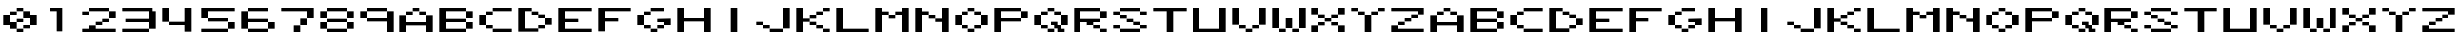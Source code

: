 SplineFontDB: 3.0
FontName: Deuperset-Regular
FullName: Deuperset Regular
FamilyName: Deuperset
Weight: Regular
Copyright: This Font Software is licensed under the SIL Open Font License, Version 1.1.\nYou should have received a copy of the license along with this Font Software\neither in stand-alone text files, human-readable headers or in the appropriate\nmachine-readable metadata fields within text or binary files.\n\nIf this is not the case, go to http://scripts.sil.org/OFL for all\nthe details including a FAQ.\n\nThis program is distributed in the hope that it will be useful, but WITHOUT ANY\nWARRANTY; without even the implied warranty of MERCHANTABILITY or FITNESS FOR A\nPARTICULAR PURPOSE. See the SIL Open Font License for more details.
FontLog: "This font was produced during the Fonts.txt workshop, which took place in the 7th of November 2014 at BAU Barcelona. It was collectively designed by Aurora Alonso, Alba Clemente, S+AO0A-lvia Fabra, Nur+AO0A-a Fern+AOEA-ndez, Maitane Gonz+AOEA-lez and Adri+AOAA Valls.+AAoACgAA-Built with love, graphicoreBMFB and Fontforge." 
Version: 0
ItalicAngle: 0
UnderlinePosition: 249
UnderlineWidth: 125
Ascent: 1300
Descent: 200
sfntRevision: 0x00000000
LayerCount: 2
Layer: 0 0 "Back"  1
Layer: 1 0 "Fore"  0
XUID: [1021 480 1043172110 9220895]
FSType: 0
OS2Version: 4
OS2_WeightWidthSlopeOnly: 0
OS2_UseTypoMetrics: 1
CreationTime: 1415378898
ModificationTime: 1415796530
PfmFamily: 17
TTFWeight: 400
TTFWidth: 5
LineGap: 135
VLineGap: 0
Panose: 2 0 5 9 0 0 0 0 0 0
OS2TypoAscent: 1300
OS2TypoAOffset: 0
OS2TypoDescent: -200
OS2TypoDOffset: 0
OS2TypoLinegap: 135
OS2WinAscent: 1000
OS2WinAOffset: 0
OS2WinDescent: -125
OS2WinDOffset: 0
HheadAscent: 1000
HheadAOffset: 0
HheadDescent: 0
HheadDOffset: 0
OS2SubXSize: 975
OS2SubYSize: 1050
OS2SubXOff: 0
OS2SubYOff: 210
OS2SupXSize: 975
OS2SupYSize: 1050
OS2SupXOff: 0
OS2SupYOff: 720
OS2StrikeYSize: 74
OS2StrikeYPos: 388
OS2Vendor: 'PfEd'
OS2CodePages: 00000001.00000000
OS2UnicodeRanges: 00000003.00000000.00000000.00000000
Lookup: 258 0 0 "'kern' Horizontal Kerning in Latin lookup 0"  {"'kern' Horizontal Kerning in Latin lookup 0 subtable"  } ['kern' ('DFLT' <'dflt' > 'latn' <'dflt' > ) ]
MarkAttachClasses: 1
DEI: 91125
KernClass2: 0 0 "'kern' Horizontal Kerning in Latin lookup 0 subtable" 

LangName: 1024 "" "" "Regular" "" "" "" "" "" "" "" "This font was produced during the Fonts.txt workshop, which took place in the 7th of November 2014 at BAU Barcelona. It was collectively designed by Aurora Alonso, Alba Clemente, S+AO0A-lvia Fabra, Nur+AO0A-a Fern+AOEA-ndez, Maitane Gonz+AOEA-lez and Adri+AOAA Valls.+AAoACgAA-Built with love, graphicoreBMFB and Fontforge." "http://manufacturaindependente.org" "" "OFL" "http://scripts.sil.org/OFL" 
LangName: 1033 
Encoding: UnicodeBmp
UnicodeInterp: none
NameList: Adobe Glyph List
DisplaySize: -24
AntiAlias: 1
FitToEm: 1
WinInfo: 62 31 14
BeginPrivate: 8
BlueValues 19 [125 125 1000 1000]
BlueScale 8 0.039625
BlueShift 1 0
StdHW 5 [125]
StdVW 5 [250]
StemSnapH 17 [125 250 375 625]
StemSnapV 5 [250]
ExpansionFactor 4 0.06
EndPrivate
TeXData: 1 0 0 1048576 524288 349525 699051 1048576 349525 783286 444596 497025 792723 393216 433062 380633 303038 157286 324010 404750 52429 2506097 1059062 262144
BeginChars: 65537 65

StartChar: .notdef
Encoding: 65536 -1 0
Width: 1500
Flags: MW
HStem: 0 75<150 1350 150 1425> 791 75<150 1350 150 150>
VStem: 75 75<75 75 75 791> 1350 75<75 791 791 791>
LayerCount: 2
Fore
SplineSet
75 0 m 1
 75 866 l 1
 1425 866 l 1
 1425 0 l 1
 75 0 l 1
150 75 m 1
 1350 75 l 1
 1350 791 l 1
 150 791 l 1
 150 75 l 1
EndSplineSet
EndChar

StartChar: space
Encoding: 32 32 1
Width: 1500
Flags: W
LayerCount: 2
EndChar

StartChar: zero
Encoding: 48 48 2
Width: 1500
Flags: MW
HStem: 125 125<631 869> 250 125<881 1119> 250 250<379.5 381 381 619 631 869> 375 375<129.5 369 131 369 369 370.5 131 375 1129.5 1131 1131 1369> 500 125<375 869 619 869 629.5 869 631 869> 625 250<631 869 881 1119 1119 1120.5> 750 125<131 619 369 619 379.5 619 381 619> 875 125<381 869 619 869 629.5 869 631 869 631 1119>
VStem: 375 250<256 375 375 375 506 619 619 620.5 756 869> 625 250<131 244 129.5 245.5 129.5 256 256 369 369 370.5 129.5 494 506 619 754.5 756 756 869 881 994> 875 250<129.5 256 131 256 256 369 254.5 370.5 504.5 506 506 619 750 869>
LayerCount: 2
Fore
SplineSet
631 875 m 2x0140
 628 875 625 878 625 881 c 2
 625 994 l 2
 625 997 628 1000 631 1000 c 2
 869 1000 l 2
 872 1000 875 997 875 994 c 2
 875 881 l 2
 875 878 872 875 869 875 c 2
 631 875 l 2x0140
381 750 m 2x0280
 378 750 375 753 375 756 c 2
 375 869 l 2
 375 872 378 875 381 875 c 2
 619 875 l 2
 622 875 625 872 625 869 c 2
 625 756 l 2
 625 753 622 750 619 750 c 2
 381 750 l 2x0280
881 625 m 2x0420
 878 625 875 628 875 631 c 2
 875 869 l 2
 875 872 878 875 881 875 c 2
 1119 875 l 2x0420
 1122 875 1125 872 1125 869 c 2
 1125 750 l 1x0220
 1369 750 l 2
 1372 750 1375 747 1375 744 c 2
 1375 381 l 2
 1375 378 1372 375 1369 375 c 2
 1131 375 l 2x1020
 1128 375 1125 378 1125 381 c 2
 1125 625 l 1
 881 625 l 2x0420
631 500 m 2x0840
 628 500 625 503 625 506 c 2
 625 619 l 2
 625 622 628 625 631 625 c 2
 869 625 l 2
 872 625 875 622 875 619 c 2
 875 506 l 2
 875 503 872 500 869 500 c 2
 631 500 l 2x0840
131 375 m 2x1080
 128 375 125 378 125 381 c 2
 125 744 l 2
 125 747 128 750 131 750 c 2
 369 750 l 2x1080
 372 750 375 747 375 744 c 2
 375 500 l 1x0880
 619 500 l 2
 622 500 625 497 625 494 c 2x2040
 625 256 l 2
 625 253 622 250 619 250 c 2
 381 250 l 2x2080
 378 250 375 253 375 256 c 2
 375 375 l 1
 131 375 l 2x1080
881 250 m 2x4020
 878 250 875 253 875 256 c 2
 875 369 l 2
 875 372 878 375 881 375 c 2
 1119 375 l 2
 1122 375 1125 372 1125 369 c 2
 1125 256 l 2
 1125 253 1122 250 1119 250 c 2
 881 250 l 2x4020
631 125 m 2x8040
 628 125 625 128 625 131 c 2
 625 244 l 2
 625 247 628 250 631 250 c 2
 869 250 l 2
 872 250 875 247 875 244 c 2
 875 131 l 2
 875 128 872 125 869 125 c 2
 631 125 l 2x8040
EndSplineSet
EndChar

StartChar: one
Encoding: 49 49 3
Width: 1500
Flags: MW
HStem: 875 125<379.5 869 381 625>
VStem: 625 250<131 875 875 875>
LayerCount: 2
Fore
SplineSet
381 875 m 2
 378 875 375 878 375 881 c 2
 375 994 l 2
 375 997 378 1000 381 1000 c 2
 869 1000 l 2
 872 1000 875 997 875 994 c 2
 875 131 l 2
 875 128 872 125 869 125 c 2
 631 125 l 2
 628 125 625 128 625 131 c 2
 625 875 l 1
 381 875 l 2
EndSplineSet
EndChar

StartChar: two
Encoding: 50 50 4
Width: 1500
Flags: MW
HStem: 125 125<129.5 375 131 375 625 1369> 125 250<381 619 619 620.5 629.5 631 631 869> 375 125<381 869 619 869 629.5 869 631 869> 500 125<631 1119 869 1119 879.5 1119 881 1119> 625 250<881 1119 1131 1369> 750 125<129.5 369 131 369> 875 125<131 1119 369 1119 379.5 1119 381 1119 381 1369>
VStem: 125 250<131 369 244 369 756 869> 375 250<250 369 250 370.5> 625 250<250 381 250 381 381 494 379.5 495.5> 875 250<379.5 506 381 506 506 619 504.5 620.5> 1125 250<631 869>
LayerCount: 2
Fore
SplineSet
381 875 m 2x0290
 378 875 375 878 375 881 c 2
 375 994 l 2
 375 997 378 1000 381 1000 c 2
 1119 1000 l 2
 1122 1000 1125 997 1125 994 c 2
 1125 881 l 2
 1125 878 1122 875 1119 875 c 2
 381 875 l 2x0290
131 750 m 2x05
 128 750 125 753 125 756 c 2
 125 869 l 2
 125 872 128 875 131 875 c 2
 369 875 l 2
 372 875 375 872 375 869 c 2
 375 756 l 2
 375 753 372 750 369 750 c 2
 131 750 l 2x05
1131 625 m 2x0810
 1128 625 1125 628 1125 631 c 2
 1125 869 l 2
 1125 872 1128 875 1131 875 c 2
 1369 875 l 2
 1372 875 1375 872 1375 869 c 2
 1375 631 l 2
 1375 628 1372 625 1369 625 c 2
 1131 625 l 2x0810
881 500 m 2x1020
 878 500 875 503 875 506 c 2
 875 619 l 2
 875 622 878 625 881 625 c 2
 1119 625 l 2
 1122 625 1125 622 1125 619 c 2
 1125 506 l 2
 1125 503 1122 500 1119 500 c 2
 881 500 l 2x1020
631 375 m 2x2040
 628 375 625 378 625 381 c 2
 625 494 l 2
 625 497 628 500 631 500 c 2
 869 500 l 2
 872 500 875 497 875 494 c 2
 875 381 l 2
 875 378 872 375 869 375 c 2
 631 375 l 2x2040
131 125 m 2x8090
 128 125 125 128 125 131 c 2
 125 244 l 2x8110
 125 247 128 250 131 250 c 2
 375 250 l 1x8080
 375 369 l 2
 375 372 378 375 381 375 c 2
 619 375 l 2x4080
 622 375 625 372 625 369 c 2
 625 250 l 1
 1369 250 l 2
 1372 250 1375 247 1375 244 c 2
 1375 131 l 2
 1375 128 1372 125 1369 125 c 2
 131 125 l 2x8090
EndSplineSet
EndChar

StartChar: three
Encoding: 51 51 5
Width: 1500
Flags: MW
HStem: 125 125<129.5 1119 131 1119> 500 125<254.5 1125 256 1125> 875 125<129.5 1244 131 1125 131 1369>
VStem: 1125 250<129.5 256 131 256 256 500 500 500 625 869>
CounterMasks: 1 e0
LayerCount: 2
Fore
SplineSet
131 875 m 2
 128 875 125 878 125 881 c 2
 125 994 l 2
 125 997 128 1000 131 1000 c 2
 1244 1000 l 2
 1247 1000 1250 997 1250 994 c 2
 1250 875 l 1
 1369 875 l 2
 1372 875 1375 872 1375 869 c 2
 1375 256 l 2
 1375 253 1372 250 1369 250 c 2
 1131 250 l 2
 1128 250 1125 253 1125 256 c 2
 1125 500 l 1
 256 500 l 2
 253 500 250 503 250 506 c 2
 250 619 l 2
 250 622 253 625 256 625 c 2
 1125 625 l 1
 1125 875 l 1
 131 875 l 2
131 125 m 2
 128 125 125 128 125 131 c 2
 125 244 l 2
 125 247 128 250 131 250 c 2
 1119 250 l 2
 1122 250 1125 247 1125 244 c 2
 1125 131 l 2
 1125 128 1122 125 1119 125 c 2
 131 125 l 2
EndSplineSet
EndChar

StartChar: four
Encoding: 52 52 6
Width: 1500
Flags: MW
HStem: 375 125<381 1000> 980 20G<131 369 369 370.5 1006 1244 1244 1245.5>
VStem: 125 250<506 994> 1000 250<131 375 375 375 500 994>
LayerCount: 2
Fore
SplineSet
131 500 m 2
 128 500 125 503 125 506 c 2
 125 994 l 2
 125 997 128 1000 131 1000 c 2
 369 1000 l 2
 372 1000 375 997 375 994 c 2
 375 506 l 2
 375 503 372 500 369 500 c 2
 131 500 l 2
381 375 m 2
 378 375 375 378 375 381 c 2
 375 494 l 2
 375 497 378 500 381 500 c 2
 1000 500 l 1
 1000 994 l 2
 1000 997 1003 1000 1006 1000 c 2
 1244 1000 l 2
 1247 1000 1250 997 1250 994 c 2
 1250 131 l 2
 1250 128 1247 125 1244 125 c 2
 1006 125 l 2
 1003 125 1000 128 1000 131 c 2
 1000 375 l 1
 381 375 l 2
EndSplineSet
EndChar

StartChar: five
Encoding: 53 53 7
Width: 1500
Flags: MW
HStem: 125 125<129.5 1119 131 1119> 250 250<379.5 381 381 1119 1131 1369> 500 125<381 1119> 625 375<129.5 1369 131 369 381 1119 1119 1120.5> 875 125<375 1369 375 375>
VStem: 125 250<631 875> 1125 250<129.5 256 131 256 256 494 254.5 495.5 254.5 506>
LayerCount: 2
Fore
SplineSet
131 625 m 2x16
 128 625 125 628 125 631 c 2
 125 994 l 2
 125 997 128 1000 131 1000 c 2x16
 1369 1000 l 2
 1372 1000 1375 997 1375 994 c 2
 1375 881 l 2
 1375 878 1372 875 1369 875 c 2
 375 875 l 1x0e
 375 631 l 2
 375 628 372 625 369 625 c 2
 131 625 l 2x16
381 500 m 2x26
 378 500 375 503 375 506 c 2
 375 619 l 2
 375 622 378 625 381 625 c 2
 1119 625 l 2
 1122 625 1125 622 1125 619 c 2
 1125 506 l 2
 1125 503 1122 500 1119 500 c 2
 381 500 l 2x26
1131 250 m 2x46
 1128 250 1125 253 1125 256 c 2
 1125 494 l 2
 1125 497 1128 500 1131 500 c 2
 1369 500 l 2
 1372 500 1375 497 1375 494 c 2
 1375 256 l 2
 1375 253 1372 250 1369 250 c 2
 1131 250 l 2x46
131 125 m 2x86
 128 125 125 128 125 131 c 2
 125 244 l 2
 125 247 128 250 131 250 c 2
 1119 250 l 2
 1122 250 1125 247 1125 244 c 2
 1125 131 l 2
 1125 128 1122 125 1119 125 c 2
 131 125 l 2x86
EndSplineSet
EndChar

StartChar: six
Encoding: 54 54 8
Width: 1500
Flags: MW
HStem: 125 125<381 1119> 250 250<129.5 1119 131 1119 381 1119 375 1120.5 375 1131 1131 1369> 500 125<375 1119 375 1119 375 1369> 875 125<131 1119 369 1119 379.5 1119 381 1119>
VStem: 125 250<256 500 625 869> 1125 250<129.5 256 131 256 256 494 254.5 495.5 254.5 506>
LayerCount: 2
Fore
SplineSet
381 875 m 2x1c
 378 875 375 878 375 881 c 2
 375 994 l 2
 375 997 378 1000 381 1000 c 2
 1119 1000 l 2
 1122 1000 1125 997 1125 994 c 2
 1125 881 l 2
 1125 878 1122 875 1119 875 c 2
 381 875 l 2x1c
131 250 m 2x5c
 128 250 125 253 125 256 c 2
 125 869 l 2
 125 872 128 875 131 875 c 2
 369 875 l 2
 372 875 375 872 375 869 c 2
 375 625 l 1
 1119 625 l 2
 1122 625 1125 622 1125 619 c 2
 1125 506 l 2
 1125 503 1122 500 1119 500 c 2
 375 500 l 1x3c
 375 256 l 2
 375 253 372 250 369 250 c 2
 131 250 l 2x5c
1131 250 m 2x5c
 1128 250 1125 253 1125 256 c 2
 1125 494 l 2
 1125 497 1128 500 1131 500 c 2
 1369 500 l 2
 1372 500 1375 497 1375 494 c 2
 1375 256 l 2
 1375 253 1372 250 1369 250 c 2
 1131 250 l 2x5c
381 125 m 2x9c
 378 125 375 128 375 131 c 2
 375 244 l 2
 375 247 378 250 381 250 c 2
 1119 250 l 2
 1122 250 1125 247 1125 244 c 2
 1125 131 l 2
 1125 128 1122 125 1119 125 c 2
 381 125 l 2x9c
EndSplineSet
EndChar

StartChar: seven
Encoding: 55 55 9
Width: 1500
Flags: MW
HStem: 125 250<629.5 869 631 869> 375 250<631 1119 869 1119 879.5 1119 881 1119> 625 375<881 1119 1119 1120.5 1129.5 1131 1131 1369> 875 125<129.5 1369 131 1125>
VStem: 625 250<131 369 129.5 370.5> 875 250<129.5 381 131 381 381 619 379.5 620.5>
LayerCount: 2
Fore
SplineSet
131 875 m 2x14
 128 875 125 878 125 881 c 2
 125 994 l 2
 125 997 128 1000 131 1000 c 2x14
 1369 1000 l 2
 1372 1000 1375 997 1375 994 c 2
 1375 631 l 2
 1375 628 1372 625 1369 625 c 2
 1131 625 l 2x24
 1128 625 1125 628 1125 631 c 2
 1125 875 l 1
 131 875 l 2x14
881 375 m 2x44
 878 375 875 378 875 381 c 2
 875 619 l 2
 875 622 878 625 881 625 c 2
 1119 625 l 2
 1122 625 1125 622 1125 619 c 2
 1125 381 l 2
 1125 378 1122 375 1119 375 c 2
 881 375 l 2x44
631 125 m 2x88
 628 125 625 128 625 131 c 2
 625 369 l 2
 625 372 628 375 631 375 c 2
 869 375 l 2
 872 375 875 372 875 369 c 2
 875 131 l 2
 875 128 872 125 869 125 c 2
 631 125 l 2x88
EndSplineSet
EndChar

StartChar: eight
Encoding: 56 56 10
Width: 1500
Flags: MW
HStem: 125 125<381 1119> 250 250<129.5 369 131 369 381 1119 1131 1369> 500 125<131 369 381 1119 1131 1369> 625 250<129.5 369 131 369 381 1119 1131 1369> 875 125<131 1119 369 1119 379.5 1119 381 1119 381 1369>
VStem: 125 250<256 494 631 869> 1125 250<129.5 256 131 256 256 494 254.5 495.5 254.5 506 631 869>
LayerCount: 2
Fore
SplineSet
381 875 m 2x0e
 378 875 375 878 375 881 c 2
 375 994 l 2
 375 997 378 1000 381 1000 c 2
 1119 1000 l 2
 1122 1000 1125 997 1125 994 c 2
 1125 881 l 2
 1125 878 1122 875 1119 875 c 2
 381 875 l 2x0e
131 625 m 2x16
 128 625 125 628 125 631 c 2
 125 869 l 2
 125 872 128 875 131 875 c 2
 369 875 l 2
 372 875 375 872 375 869 c 2
 375 631 l 2
 375 628 372 625 369 625 c 2
 131 625 l 2x16
1131 625 m 2
 1128 625 1125 628 1125 631 c 2
 1125 869 l 2
 1125 872 1128 875 1131 875 c 2
 1369 875 l 2
 1372 875 1375 872 1375 869 c 2
 1375 631 l 2
 1375 628 1372 625 1369 625 c 2
 1131 625 l 2
381 500 m 2x26
 378 500 375 503 375 506 c 2
 375 619 l 2
 375 622 378 625 381 625 c 2
 1119 625 l 2
 1122 625 1125 622 1125 619 c 2
 1125 506 l 2
 1125 503 1122 500 1119 500 c 2
 381 500 l 2x26
131 250 m 2x46
 128 250 125 253 125 256 c 2
 125 494 l 2
 125 497 128 500 131 500 c 2
 369 500 l 2
 372 500 375 497 375 494 c 2
 375 256 l 2
 375 253 372 250 369 250 c 2
 131 250 l 2x46
1131 250 m 2
 1128 250 1125 253 1125 256 c 2
 1125 494 l 2
 1125 497 1128 500 1131 500 c 2
 1369 500 l 2
 1372 500 1375 497 1375 494 c 2
 1375 256 l 2
 1375 253 1372 250 1369 250 c 2
 1131 250 l 2
381 125 m 2x86
 378 125 375 128 375 131 c 2
 375 244 l 2
 375 247 378 250 381 250 c 2
 1119 250 l 2
 1122 250 1125 247 1125 244 c 2
 1125 131 l 2
 1125 128 1122 125 1119 125 c 2
 381 125 l 2x86
EndSplineSet
EndChar

StartChar: nine
Encoding: 57 57 11
Width: 1500
Flags: MW
HStem: 125 21G<1129.5 1131 1131 1369> 125 21G<1129.5 1131 1131 1369> 500 125<381 1125> 625 250<129.5 369 131 369 381 1119> 875 125<131 1119 369 1119 379.5 1119 381 1119 381 1369>
VStem: 125 250<631 869> 1125 250<131 500 500 500 625 869>
LayerCount: 2
Fore
SplineSet
381 875 m 2x0e
 378 875 375 878 375 881 c 2
 375 994 l 2
 375 997 378 1000 381 1000 c 2
 1119 1000 l 2
 1122 1000 1125 997 1125 994 c 2
 1125 881 l 2
 1125 878 1122 875 1119 875 c 2
 381 875 l 2x0e
131 625 m 2x16
 128 625 125 628 125 631 c 2
 125 869 l 2
 125 872 128 875 131 875 c 2
 369 875 l 2
 372 875 375 872 375 869 c 2
 375 631 l 2
 375 628 372 625 369 625 c 2
 131 625 l 2x16
381 500 m 2xae
 378 500 375 503 375 506 c 2
 375 619 l 2
 375 622 378 625 381 625 c 2
 1125 625 l 1
 1125 869 l 2
 1125 872 1128 875 1131 875 c 2
 1369 875 l 2
 1372 875 1375 872 1375 869 c 2
 1375 131 l 2
 1375 128 1372 125 1369 125 c 2
 1131 125 l 2
 1128 125 1125 128 1125 131 c 2
 1125 500 l 1
 381 500 l 2xae
EndSplineSet
EndChar

StartChar: A
Encoding: 65 65 12
Width: 1500
Flags: MW
HStem: 125 625<129.5 369 131 369 1131 1369> 375 125<375 1125 375 1125> 750 125<131 619 369 619 379.5 619 381 619 881 1119> 875 125<381 869 619 869 629.5 869 631 869 631 1119>
VStem: 125 250<131 375 500 744> 375 250<500 756 756 869 754.5 870.5> 625 250<754.5 869 756 869 881 994 756 995.5> 875 250<756 869> 1125 250<131 375 375 375 500 744>
LayerCount: 2
Fore
SplineSet
631 875 m 2x12
 628 875 625 878 625 881 c 2
 625 994 l 2
 625 997 628 1000 631 1000 c 2
 869 1000 l 2
 872 1000 875 997 875 994 c 2
 875 881 l 2
 875 878 872 875 869 875 c 2
 631 875 l 2x12
381 750 m 2x24
 378 750 375 753 375 756 c 2
 375 869 l 2
 375 872 378 875 381 875 c 2
 619 875 l 2
 622 875 625 872 625 869 c 2
 625 756 l 2
 625 753 622 750 619 750 c 2
 381 750 l 2x24
881 750 m 2
 878 750 875 753 875 756 c 2
 875 869 l 2
 875 872 878 875 881 875 c 2
 1119 875 l 2
 1122 875 1125 872 1125 869 c 2
 1125 756 l 2x21
 1125 753 1122 750 1119 750 c 2
 881 750 l 2
131 125 m 2x8880
 128 125 125 128 125 131 c 2
 125 744 l 2
 125 747 128 750 131 750 c 2
 369 750 l 2x8880
 372 750 375 747 375 744 c 2
 375 500 l 1
 1125 500 l 1x4880
 1125 744 l 2
 1125 747 1128 750 1131 750 c 2
 1369 750 l 2
 1372 750 1375 747 1375 744 c 2
 1375 131 l 2
 1375 128 1372 125 1369 125 c 2
 1131 125 l 2x8880
 1128 125 1125 128 1125 131 c 2
 1125 375 l 1
 375 375 l 1x4880
 375 131 l 2
 375 128 372 125 369 125 c 2
 131 125 l 2x8880
EndSplineSet
EndChar

StartChar: B
Encoding: 66 66 13
Width: 1500
Flags: MW
HStem: 125 125<375 1119 375 1119> 250 250<375 1119 375 1120.5 375 1131 1131 1369> 500 125<375 1119 375 1119 1131 1369> 625 250<375 1119 375 1120.5 375 1131 1131 1369> 875 125<375 1119 375 375 131 1369>
VStem: 125 250<250 500 625 875> 1125 250<129.5 256 131 256 256 494 254.5 495.5 254.5 506 631 869>
LayerCount: 2
Fore
SplineSet
1131 625 m 2x16
 1128 625 1125 628 1125 631 c 2
 1125 869 l 2
 1125 872 1128 875 1131 875 c 2
 1369 875 l 2
 1372 875 1375 872 1375 869 c 2
 1375 631 l 2
 1375 628 1372 625 1369 625 c 2
 1131 625 l 2x16
1131 250 m 2x46
 1128 250 1125 253 1125 256 c 2
 1125 494 l 2
 1125 497 1128 500 1131 500 c 2
 1369 500 l 2
 1372 500 1375 497 1375 494 c 2
 1375 256 l 2
 1375 253 1372 250 1369 250 c 2
 1131 250 l 2x46
131 125 m 2xae
 128 125 125 128 125 131 c 2
 125 994 l 2
 125 997 128 1000 131 1000 c 2
 1119 1000 l 2
 1122 1000 1125 997 1125 994 c 2
 1125 881 l 2
 1125 878 1122 875 1119 875 c 2
 375 875 l 1
 375 625 l 1
 1119 625 l 2
 1122 625 1125 622 1125 619 c 2
 1125 506 l 2
 1125 503 1122 500 1119 500 c 2
 375 500 l 1
 375 250 l 1
 1119 250 l 2
 1122 250 1125 247 1125 244 c 2
 1125 131 l 2
 1125 128 1122 125 1119 125 c 2
 131 125 l 2xae
EndSplineSet
EndChar

StartChar: C
Encoding: 67 67 14
Width: 1500
Flags: MW
HStem: 125 125<631 1369> 250 125<381 619> 375 375<129.5 369 131 369 381 619 131 620.5> 750 125<131 619 369 619 379.5 619 381 619> 875 125<381 1369 619 1369 629.5 1369 631 1369>
VStem: 125 250<381 744> 375 250<256 369 131 370.5 131 381 131 744 756 869>
LayerCount: 2
Fore
SplineSet
631 875 m 2x0a
 628 875 625 878 625 881 c 2
 625 994 l 2
 625 997 628 1000 631 1000 c 2
 1369 1000 l 2
 1372 1000 1375 997 1375 994 c 2
 1375 881 l 2
 1375 878 1372 875 1369 875 c 2
 631 875 l 2x0a
381 750 m 2x12
 378 750 375 753 375 756 c 2
 375 869 l 2
 375 872 378 875 381 875 c 2
 619 875 l 2
 622 875 625 872 625 869 c 2
 625 756 l 2
 625 753 622 750 619 750 c 2
 381 750 l 2x12
131 375 m 2x24
 128 375 125 378 125 381 c 2
 125 744 l 2
 125 747 128 750 131 750 c 2
 369 750 l 2
 372 750 375 747 375 744 c 2
 375 381 l 2
 375 378 372 375 369 375 c 2
 131 375 l 2x24
381 250 m 2x42
 378 250 375 253 375 256 c 2
 375 369 l 2
 375 372 378 375 381 375 c 2
 619 375 l 2
 622 375 625 372 625 369 c 2
 625 256 l 2
 625 253 622 250 619 250 c 2
 381 250 l 2x42
631 125 m 2x82
 628 125 625 128 625 131 c 2
 625 244 l 2
 625 247 628 250 631 250 c 2
 1369 250 l 2
 1372 250 1375 247 1375 244 c 2
 1375 131 l 2
 1375 128 1372 125 1369 125 c 2
 631 125 l 2x82
EndSplineSet
EndChar

StartChar: D
Encoding: 68 68 15
Width: 1500
Flags: MW
HStem: 250 125<375 1119 869 1119 879.5 1119 881 1119> 375 250<881 1119 879.5 1120.5 879.5 1131 1131 1369> 625 125<881 1119> 750 125<375 631 631 869> 875 125<375 619 375 375 131 869>
VStem: 125 250<250 875 250 994 250 995.5> 875 250<129.5 256 131 256 256 369 254.5 370.5 631 744> 1125 250<254.5 381 256 381 381 619 379.5 620.5 379.5 631>
LayerCount: 2
Fore
SplineSet
631 750 m 2x16
 628 750 625 753 625 756 c 2
 625 869 l 2
 625 872 628 875 631 875 c 2
 869 875 l 2
 872 875 875 872 875 869 c 2
 875 756 l 2
 875 753 872 750 869 750 c 2
 631 750 l 2x16
881 625 m 2x26
 878 625 875 628 875 631 c 2
 875 744 l 2
 875 747 878 750 881 750 c 2
 1119 750 l 2
 1122 750 1125 747 1125 744 c 2
 1125 631 l 2
 1125 628 1122 625 1119 625 c 2
 881 625 l 2x26
1131 375 m 2x45
 1128 375 1125 378 1125 381 c 2
 1125 619 l 2
 1125 622 1128 625 1131 625 c 2
 1369 625 l 2
 1372 625 1375 622 1375 619 c 2
 1375 381 l 2
 1375 378 1372 375 1369 375 c 2
 1131 375 l 2x45
881 250 m 2x86
 878 250 875 253 875 256 c 2
 875 369 l 2
 875 372 878 375 881 375 c 2
 1119 375 l 2
 1122 375 1125 372 1125 369 c 2
 1125 256 l 2
 1125 253 1122 250 1119 250 c 2
 881 250 l 2x86
131 125 m 2
 128 125 125 128 125 131 c 2
 125 994 l 2
 125 997 128 1000 131 1000 c 2
 619 1000 l 2
 622 1000 625 997 625 994 c 2
 625 881 l 2
 625 878 622 875 619 875 c 2
 375 875 l 1x8e
 375 250 l 1
 869 250 l 2
 872 250 875 247 875 244 c 2
 875 131 l 2
 875 128 872 125 869 125 c 2
 131 125 l 2
EndSplineSet
EndChar

StartChar: E
Encoding: 69 69 16
Width: 1500
Flags: MW
HStem: 125 125<375 1369 375 1369> 500 125<375 869 375 869> 875 125<375 1369 375 375>
VStem: 125 250<250 500 625 875>
CounterMasks: 1 e0
LayerCount: 2
Fore
SplineSet
131 125 m 2
 128 125 125 128 125 131 c 2
 125 994 l 2
 125 997 128 1000 131 1000 c 2
 1369 1000 l 2
 1372 1000 1375 997 1375 994 c 2
 1375 881 l 2
 1375 878 1372 875 1369 875 c 2
 375 875 l 1
 375 625 l 1
 869 625 l 2
 872 625 875 622 875 619 c 2
 875 506 l 2
 875 503 872 500 869 500 c 2
 375 500 l 1
 375 250 l 1
 1369 250 l 2
 1372 250 1375 247 1375 244 c 2
 1375 131 l 2
 1375 128 1372 125 1369 125 c 2
 131 125 l 2
EndSplineSet
EndChar

StartChar: F
Encoding: 70 70 17
Width: 1500
Flags: MW
HStem: 500 125<375 869 375 869> 875 125<375 1369 375 375>
VStem: 125 250<131 500 625 875>
LayerCount: 2
Fore
SplineSet
131 125 m 2
 128 125 125 128 125 131 c 2
 125 994 l 2
 125 997 128 1000 131 1000 c 2
 1369 1000 l 2
 1372 1000 1375 997 1375 994 c 2
 1375 881 l 2
 1375 878 1372 875 1369 875 c 2
 375 875 l 1
 375 625 l 1
 869 625 l 2
 872 625 875 622 875 619 c 2
 875 506 l 2
 875 503 872 500 869 500 c 2
 375 500 l 1
 375 131 l 2
 375 128 372 125 369 125 c 2
 131 125 l 2
EndSplineSet
EndChar

StartChar: G
Encoding: 71 71 18
Width: 1500
Flags: MW
HStem: 125 125<631 869> 250 125<381 619 881 1119> 375 250<881 1119 1119 1120.5 1129.5 1131 1131 1369> 375 375<129.5 369 131 369 381 619 131 620.5> 500 125<879.5 1369 881 1125> 750 125<131 619 369 619 379.5 619 381 619> 875 125<381 1119 619 1119 629.5 1119 631 1119>
VStem: 125 250<381 744> 375 250<256 369 131 370.5 131 381 131 744 756 869> 625 250<131 244 129.5 245.5 129.5 256 256 369> 875 250<129.5 256 131 256 256 369 254.5 370.5> 1125 250<254.5 381 256 381 381 500 500 500>
LayerCount: 2
Fore
SplineSet
631 875 m 2x0250
 628 875 625 878 625 881 c 2
 625 994 l 2
 625 997 628 1000 631 1000 c 2
 1119 1000 l 2
 1122 1000 1125 997 1125 994 c 2
 1125 881 l 2
 1125 878 1122 875 1119 875 c 2
 631 875 l 2x0250
381 750 m 2x0480
 378 750 375 753 375 756 c 2
 375 869 l 2
 375 872 378 875 381 875 c 2
 619 875 l 2
 622 875 625 872 625 869 c 2
 625 756 l 2
 625 753 622 750 619 750 c 2
 381 750 l 2x0480
881 500 m 2x0810
 878 500 875 503 875 506 c 2
 875 619 l 2
 875 622 878 625 881 625 c 2x0820
 1369 625 l 2
 1372 625 1375 622 1375 619 c 2
 1375 381 l 2
 1375 378 1372 375 1369 375 c 2
 1131 375 l 2x2010
 1128 375 1125 378 1125 381 c 2
 1125 500 l 1
 881 500 l 2x0810
131 375 m 2x11
 128 375 125 378 125 381 c 2
 125 744 l 2
 125 747 128 750 131 750 c 2
 369 750 l 2
 372 750 375 747 375 744 c 2
 375 381 l 2
 375 378 372 375 369 375 c 2
 131 375 l 2x11
381 250 m 2x4080
 378 250 375 253 375 256 c 2
 375 369 l 2
 375 372 378 375 381 375 c 2
 619 375 l 2
 622 375 625 372 625 369 c 2
 625 256 l 2
 625 253 622 250 619 250 c 2
 381 250 l 2x4080
881 250 m 2
 878 250 875 253 875 256 c 2
 875 369 l 2
 875 372 878 375 881 375 c 2
 1119 375 l 2
 1122 375 1125 372 1125 369 c 2
 1125 256 l 2x4020
 1125 253 1122 250 1119 250 c 2
 881 250 l 2
631 125 m 2x8040
 628 125 625 128 625 131 c 2
 625 244 l 2
 625 247 628 250 631 250 c 2
 869 250 l 2
 872 250 875 247 875 244 c 2
 875 131 l 2
 875 128 872 125 869 125 c 2
 631 125 l 2x8040
EndSplineSet
EndChar

StartChar: H
Encoding: 72 72 19
Width: 1500
Flags: MW
HStem: 125 21G<129.5 131 131 369 1129.5 1131 1131 1369> 500 125<375 1125 375 1125> 980 20G<131 369 369 370.5 1131 1369 1369 1370.5> 980 20G<131 369 369 370.5 1131 1369 1369 1370.5>
VStem: 125 250<131 500 625 994> 1125 250<131 500 500 500 625 994>
LayerCount: 2
Fore
SplineSet
131 125 m 2xec
 128 125 125 128 125 131 c 2
 125 994 l 2
 125 997 128 1000 131 1000 c 2
 369 1000 l 2
 372 1000 375 997 375 994 c 2
 375 625 l 1
 1125 625 l 1
 1125 994 l 2
 1125 997 1128 1000 1131 1000 c 2
 1369 1000 l 2
 1372 1000 1375 997 1375 994 c 2
 1375 131 l 2
 1375 128 1372 125 1369 125 c 2
 1131 125 l 2
 1128 125 1125 128 1125 131 c 2
 1125 500 l 1
 375 500 l 1
 375 131 l 2
 375 128 372 125 369 125 c 2
 131 125 l 2xec
EndSplineSet
EndChar

StartChar: I
Encoding: 73 73 20
Width: 1500
Flags: MW
HStem: 125 21G<629.5 631 631 869> 980 20G<631 869 869 870.5> 980 20G<631 869 869 870.5>
VStem: 625 250<131 994>
LayerCount: 2
Fore
SplineSet
631 125 m 2xd0
 628 125 625 128 625 131 c 2
 625 994 l 2
 625 997 628 1000 631 1000 c 2
 869 1000 l 2
 872 1000 875 997 875 994 c 2
 875 131 l 2
 875 128 872 125 869 125 c 2
 631 125 l 2xd0
EndSplineSet
EndChar

StartChar: J
Encoding: 74 74 21
Width: 1500
Flags: MW
HStem: 125 125<631 1119> 250 125<381 619> 375 125<129.5 369 131 369 131 619> 980 20G<1131 1369 1369 1370.5> 980 20G<1131 1369 1369 1370.5>
VStem: 125 250<381 494 256 495.5> 375 250<256 369 131 370.5 131 381 131 494> 1125 250<129.5 256 131 256 256 994>
LayerCount: 2
Fore
SplineSet
131 375 m 2x25
 128 375 125 378 125 381 c 2
 125 494 l 2
 125 497 128 500 131 500 c 2
 369 500 l 2
 372 500 375 497 375 494 c 2
 375 381 l 2
 375 378 372 375 369 375 c 2
 131 375 l 2x25
381 250 m 2x43
 378 250 375 253 375 256 c 2
 375 369 l 2
 375 372 378 375 381 375 c 2
 619 375 l 2
 622 375 625 372 625 369 c 2
 625 256 l 2
 625 253 622 250 619 250 c 2
 381 250 l 2x43
1131 250 m 2
 1128 250 1125 253 1125 256 c 2
 1125 994 l 2
 1125 997 1128 1000 1131 1000 c 2
 1369 1000 l 2x51
 1372 1000 1375 997 1375 994 c 2
 1375 256 l 2
 1375 253 1372 250 1369 250 c 2
 1131 250 l 2
631 125 m 2x83
 628 125 625 128 625 131 c 2
 625 244 l 2
 625 247 628 250 631 250 c 2
 1119 250 l 2
 1122 250 1125 247 1125 244 c 2
 1125 131 l 2
 1125 128 1122 125 1119 125 c 2
 631 125 l 2x83
EndSplineSet
EndChar

StartChar: K
Encoding: 75 75 22
Width: 1500
Flags: MW
HStem: 125 125<1131 1369> 250 125<881 1119> 375 125<375 631 631 869> 625 125<375 869 619 869 629.5 869 631 869> 750 125<631 1119 869 1119 879.5 1119 881 1119> 875 125<1131 1369>
VStem: 125 250<131 500 625 994> 625 250<381 494 256 495.5 256 506 256 619 631 744> 875 250<256 369 131 370.5 131 381 131 494 756 869> 1125 250<131 244 129.5 245.5 129.5 256 129.5 369 881 994>
LayerCount: 2
Fore
SplineSet
1131 875 m 2x0640
 1128 875 1125 878 1125 881 c 2
 1125 994 l 2
 1125 997 1128 1000 1131 1000 c 2
 1369 1000 l 2
 1372 1000 1375 997 1375 994 c 2
 1375 881 l 2
 1375 878 1372 875 1369 875 c 2
 1131 875 l 2x0640
881 750 m 2x0a80
 878 750 875 753 875 756 c 2
 875 869 l 2
 875 872 878 875 881 875 c 2
 1119 875 l 2
 1122 875 1125 872 1125 869 c 2
 1125 756 l 2
 1125 753 1122 750 1119 750 c 2
 881 750 l 2x0a80
631 625 m 2x13
 628 625 625 628 625 631 c 2
 625 744 l 2
 625 747 628 750 631 750 c 2
 869 750 l 2
 872 750 875 747 875 744 c 2
 875 631 l 2
 875 628 872 625 869 625 c 2
 631 625 l 2x13
631 375 m 2x23
 628 375 625 378 625 381 c 2
 625 494 l 2
 625 497 628 500 631 500 c 2
 869 500 l 2
 872 500 875 497 875 494 c 2
 875 381 l 2
 875 378 872 375 869 375 c 2
 631 375 l 2x23
881 250 m 2x4280
 878 250 875 253 875 256 c 2
 875 369 l 2
 875 372 878 375 881 375 c 2
 1119 375 l 2
 1122 375 1125 372 1125 369 c 2
 1125 256 l 2
 1125 253 1122 250 1119 250 c 2
 881 250 l 2x4280
131 125 m 2xb7
 128 125 125 128 125 131 c 2
 125 994 l 2
 125 997 128 1000 131 1000 c 2
 369 1000 l 2
 372 1000 375 997 375 994 c 2
 375 625 l 1
 619 625 l 2
 622 625 625 622 625 619 c 2
 625 506 l 2
 625 503 622 500 619 500 c 2
 375 500 l 1
 375 131 l 2
 375 128 372 125 369 125 c 2
 131 125 l 2xb7
1131 125 m 2
 1128 125 1125 128 1125 131 c 2
 1125 244 l 2
 1125 247 1128 250 1131 250 c 2
 1369 250 l 2
 1372 250 1375 247 1375 244 c 2
 1375 131 l 2x8240
 1375 128 1372 125 1369 125 c 2
 1131 125 l 2
EndSplineSet
EndChar

StartChar: L
Encoding: 76 76 23
Width: 1500
Flags: MW
HStem: 125 125<375 1369 375 1369> 980 20G<131 369 369 370.5> 980 20G<131 369 369 370.5>
VStem: 125 250<250 994 250 994 250 995.5>
LayerCount: 2
Fore
SplineSet
131 125 m 2xd0
 128 125 125 128 125 131 c 2
 125 994 l 2
 125 997 128 1000 131 1000 c 2
 369 1000 l 2
 372 1000 375 997 375 994 c 2
 375 250 l 1
 1369 250 l 2
 1372 250 1375 247 1375 244 c 2
 1375 131 l 2
 1375 128 1372 125 1369 125 c 2
 131 125 l 2xd0
EndSplineSet
EndChar

StartChar: M
Encoding: 77 77 24
Width: 1500
Flags: MW
HStem: 125 21G<129.5 131 131 369 1129.5 1131 1131 1369> 625 125<375 631 631 869> 750 125<375 619 375 619 375 869 881 1125> 980 20G<131 369 369 370.5 1131 1369 1369 1370.5> 980 20G<131 369 369 370.5 1131 1369 1369 1370.5>
VStem: 125 250<131 750 875 994> 1125 250<131 750 750 750 875 994>
LayerCount: 2
Fore
SplineSet
881 750 m 2xb6
 878 750 875 753 875 756 c 2
 875 869 l 2
 875 872 878 875 881 875 c 2
 1125 875 l 1
 1125 994 l 2
 1125 997 1128 1000 1131 1000 c 2
 1369 1000 l 2
 1372 1000 1375 997 1375 994 c 2
 1375 131 l 2
 1375 128 1372 125 1369 125 c 2
 1131 125 l 2
 1128 125 1125 128 1125 131 c 2
 1125 750 l 1
 881 750 l 2xb6
631 625 m 2xc6
 628 625 625 628 625 631 c 2
 625 744 l 2
 625 747 628 750 631 750 c 2
 869 750 l 2
 872 750 875 747 875 744 c 2
 875 631 l 2
 875 628 872 625 869 625 c 2
 631 625 l 2xc6
131 125 m 2
 128 125 125 128 125 131 c 2
 125 994 l 2
 125 997 128 1000 131 1000 c 2
 369 1000 l 2
 372 1000 375 997 375 994 c 2
 375 875 l 1
 619 875 l 2
 622 875 625 872 625 869 c 2
 625 756 l 2
 625 753 622 750 619 750 c 2
 375 750 l 1xb6
 375 131 l 2
 375 128 372 125 369 125 c 2
 131 125 l 2
EndSplineSet
EndChar

StartChar: N
Encoding: 78 78 25
Width: 1500
Flags: MW
HStem: 125 21G<129.5 131 131 369 1129.5 1131 1131 1369> 625 125<375 631 631 869> 980 20G<131 369 369 370.5 1131 1369 1369 1370.5> 980 20G<131 369 369 370.5 1131 1369 1369 1370.5>
VStem: 125 250<131 750 875 994> 1125 250<131 500 500 500 625 994>
LayerCount: 2
Fore
SplineSet
631 625 m 2xcc
 628 625 625 628 625 631 c 2
 625 744 l 2
 625 747 628 750 631 750 c 2
 869 750 l 2
 872 750 875 747 875 744 c 2
 875 631 l 2
 875 628 872 625 869 625 c 2
 631 625 l 2xcc
881 500 m 2
 878 500 875 503 875 506 c 2
 875 619 l 2
 875 622 878 625 881 625 c 2
 1125 625 l 1
 1125 994 l 2
 1125 997 1128 1000 1131 1000 c 2
 1369 1000 l 2xec
 1372 1000 1375 997 1375 994 c 2
 1375 131 l 2
 1375 128 1372 125 1369 125 c 2
 1131 125 l 2
 1128 125 1125 128 1125 131 c 2
 1125 500 l 1
 881 500 l 2
131 125 m 2
 128 125 125 128 125 131 c 2
 125 994 l 2
 125 997 128 1000 131 1000 c 2
 369 1000 l 2
 372 1000 375 997 375 994 c 2
 375 875 l 1
 619 875 l 2
 622 875 625 872 625 869 c 2
 625 756 l 2
 625 753 622 750 619 750 c 2
 375 750 l 1
 375 131 l 2
 375 128 372 125 369 125 c 2
 131 125 l 2
EndSplineSet
EndChar

StartChar: O
Encoding: 79 79 26
Width: 1500
Flags: MW
HStem: 125 125<631 869> 250 125<381 619 881 1119> 375 375<129.5 369 131 369 381 619 131 620.5 881 1119 1131 1369> 750 125<131 619 369 619 379.5 619 381 619 881 1119> 875 125<381 869 619 869 629.5 869 631 869 631 1119>
VStem: 125 250<381 744> 375 250<256 369 131 370.5 131 381 131 744 756 869> 625 250<131 244 129.5 245.5 129.5 256 256 369 756 869 881 994> 875 250<129.5 256 131 256 256 369 254.5 370.5 756 869> 1125 250<254.5 381 256 381 381 744>
LayerCount: 2
Fore
SplineSet
631 875 m 2x09
 628 875 625 878 625 881 c 2
 625 994 l 2
 625 997 628 1000 631 1000 c 2
 869 1000 l 2
 872 1000 875 997 875 994 c 2
 875 881 l 2
 875 878 872 875 869 875 c 2
 631 875 l 2x09
381 750 m 2x12
 378 750 375 753 375 756 c 2
 375 869 l 2
 375 872 378 875 381 875 c 2
 619 875 l 2
 622 875 625 872 625 869 c 2
 625 756 l 2
 625 753 622 750 619 750 c 2
 381 750 l 2x12
881 750 m 2
 878 750 875 753 875 756 c 2
 875 869 l 2
 875 872 878 875 881 875 c 2
 1119 875 l 2
 1122 875 1125 872 1125 869 c 2
 1125 756 l 2x1080
 1125 753 1122 750 1119 750 c 2
 881 750 l 2
131 375 m 2x24
 128 375 125 378 125 381 c 2
 125 744 l 2
 125 747 128 750 131 750 c 2
 369 750 l 2
 372 750 375 747 375 744 c 2
 375 381 l 2
 375 378 372 375 369 375 c 2
 131 375 l 2x24
1131 375 m 2
 1128 375 1125 378 1125 381 c 2
 1125 744 l 2
 1125 747 1128 750 1131 750 c 2
 1369 750 l 2
 1372 750 1375 747 1375 744 c 2
 1375 381 l 2x2040
 1375 378 1372 375 1369 375 c 2
 1131 375 l 2
381 250 m 2x42
 378 250 375 253 375 256 c 2
 375 369 l 2
 375 372 378 375 381 375 c 2
 619 375 l 2
 622 375 625 372 625 369 c 2
 625 256 l 2
 625 253 622 250 619 250 c 2
 381 250 l 2x42
881 250 m 2
 878 250 875 253 875 256 c 2
 875 369 l 2
 875 372 878 375 881 375 c 2
 1119 375 l 2
 1122 375 1125 372 1125 369 c 2
 1125 256 l 2x4080
 1125 253 1122 250 1119 250 c 2
 881 250 l 2
631 125 m 2x81
 628 125 625 128 625 131 c 2
 625 244 l 2
 625 247 628 250 631 250 c 2
 869 250 l 2
 872 250 875 247 875 244 c 2
 875 131 l 2
 875 128 872 125 869 125 c 2
 631 125 l 2x81
EndSplineSet
EndChar

StartChar: P
Encoding: 80 80 27
Width: 1500
Flags: MW
HStem: 125 21G<129.5 131 131 369> 500 125<375 1119 375 1119> 625 250<375 1119 375 1120.5 375 1131 1131 1369> 875 125<375 1119 375 375 131 1369>
VStem: 125 250<131 500 625 875> 1125 250<504.5 631 506 631 631 869 629.5 870.5 629.5 881>
LayerCount: 2
Fore
SplineSet
1131 625 m 2xac
 1128 625 1125 628 1125 631 c 2
 1125 869 l 2
 1125 872 1128 875 1131 875 c 2
 1369 875 l 2
 1372 875 1375 872 1375 869 c 2
 1375 631 l 2
 1375 628 1372 625 1369 625 c 2
 1131 625 l 2xac
131 125 m 2
 128 125 125 128 125 131 c 2
 125 994 l 2
 125 997 128 1000 131 1000 c 2
 1119 1000 l 2
 1122 1000 1125 997 1125 994 c 2
 1125 881 l 2
 1125 878 1122 875 1119 875 c 2
 375 875 l 1
 375 625 l 1
 1119 625 l 2
 1122 625 1125 622 1125 619 c 2
 1125 506 l 2
 1125 503 1122 500 1119 500 c 2
 375 500 l 1xdc
 375 131 l 2
 375 128 372 125 369 125 c 2
 131 125 l 2
EndSplineSet
EndChar

StartChar: Q
Encoding: 81 81 28
Width: 1500
Flags: MW
HStem: 125 125<631 869 1125 1244> 250 125<381 619 754.5 756 756 869 869 870.5 1129.5 1131 1131 1244 1244 1245.5> 375 125<754.5 994 756 875 756 1119> 375 375<129.5 369 131 369 381 619 131 620.5 1000 1119 1131 1369> 750 125<131 619 369 619 379.5 619 381 619 881 1119> 875 125<381 869 619 869 629.5 869 631 869 631 1119>
VStem: 125 250<381 744> 375 250<256 369 131 370.5 131 381 131 744 756 869> 625 250<131 244 129.5 245.5 129.5 256 256 369 756 869 881 994> 875 250<129.5 369 131 369 256 369 250 375 250 375 756 869> 1125 250<250 381 250 381 381 744>
LayerCount: 2
Fore
SplineSet
631 875 m 2x0480
 628 875 625 878 625 881 c 2
 625 994 l 2
 625 997 628 1000 631 1000 c 2
 869 1000 l 2
 872 1000 875 997 875 994 c 2
 875 881 l 2
 875 878 872 875 869 875 c 2
 631 875 l 2x0480
381 750 m 2x09
 378 750 375 753 375 756 c 2
 375 869 l 2
 375 872 378 875 381 875 c 2
 619 875 l 2
 622 875 625 872 625 869 c 2
 625 756 l 2
 625 753 622 750 619 750 c 2
 381 750 l 2x09
881 750 m 2
 878 750 875 753 875 756 c 2
 875 869 l 2
 875 872 878 875 881 875 c 2
 1119 875 l 2
 1122 875 1125 872 1125 869 c 2
 1125 756 l 2x0840
 1125 753 1122 750 1119 750 c 2
 881 750 l 2
131 375 m 2x12
 128 375 125 378 125 381 c 2
 125 744 l 2
 125 747 128 750 131 750 c 2
 369 750 l 2
 372 750 375 747 375 744 c 2
 375 381 l 2
 375 378 372 375 369 375 c 2
 131 375 l 2x12
756 375 m 2x2040
 753 375 750 378 750 381 c 2
 750 494 l 2
 750 497 753 500 756 500 c 2
 994 500 l 2
 997 500 1000 497 1000 494 c 2
 1000 375 l 1
 1119 375 l 2
 1122 375 1125 372 1125 369 c 2x2040
 1125 250 l 1
 1244 250 l 2
 1247 250 1250 247 1250 244 c 2
 1250 131 l 2
 1250 128 1247 125 1244 125 c 2
 1006 125 l 2xa020
 1003 125 1000 128 1000 131 c 2
 1000 250 l 1
 881 250 l 2x4020
 878 250 875 253 875 256 c 2
 875 375 l 1
 756 375 l 2x2040
1131 375 m 2x1020
 1128 375 1125 378 1125 381 c 2
 1125 744 l 2
 1125 747 1128 750 1131 750 c 2
 1369 750 l 2
 1372 750 1375 747 1375 744 c 2
 1375 381 l 2
 1375 378 1372 375 1369 375 c 2
 1131 375 l 2x1020
381 250 m 2x41
 378 250 375 253 375 256 c 2
 375 369 l 2
 375 372 378 375 381 375 c 2
 619 375 l 2
 622 375 625 372 625 369 c 2
 625 256 l 2
 625 253 622 250 619 250 c 2
 381 250 l 2x41
631 125 m 2x8080
 628 125 625 128 625 131 c 2
 625 244 l 2
 625 247 628 250 631 250 c 2
 869 250 l 2
 872 250 875 247 875 244 c 2
 875 131 l 2
 875 128 872 125 869 125 c 2
 631 125 l 2x8080
EndSplineSet
EndChar

StartChar: R
Encoding: 82 82 29
Width: 1500
Flags: MW
HStem: 125 125<1131 1369> 250 125<881 1119> 375 250<629.5 631 631 869 881 1119 1119 1120.5> 500 125<375 625 375 1119 875 875 875 1119> 625 250<375 1119 375 1120.5 375 1131 1131 1369> 875 125<375 1119 375 375 131 1369>
VStem: 125 250<131 500 625 875> 625 250<381 500 256 500> 875 250<256 369 131 370.5 131 381 131 500> 1125 250<131 244 129.5 245.5 129.5 256 129.5 369 631 869>
LayerCount: 2
Fore
SplineSet
1131 625 m 2x0a40
 1128 625 1125 628 1125 631 c 2
 1125 869 l 2
 1125 872 1128 875 1131 875 c 2
 1369 875 l 2
 1372 875 1375 872 1375 869 c 2
 1375 631 l 2
 1375 628 1372 625 1369 625 c 2
 1131 625 l 2x0a40
631 375 m 2x2340
 628 375 625 378 625 381 c 2
 625 500 l 1
 375 500 l 1
 375 131 l 2
 375 128 372 125 369 125 c 2
 131 125 l 2
 128 125 125 128 125 131 c 2
 125 994 l 2
 125 997 128 1000 131 1000 c 2
 1119 1000 l 2
 1122 1000 1125 997 1125 994 c 2
 1125 881 l 2
 1125 878 1122 875 1119 875 c 2
 375 875 l 1
 375 625 l 1
 1119 625 l 2
 1122 625 1125 622 1125 619 c 2
 1125 506 l 2
 1125 503 1122 500 1119 500 c 2
 875 500 l 1x9740
 875 381 l 2
 875 378 872 375 869 375 c 2
 631 375 l 2x2340
881 250 m 2x4280
 878 250 875 253 875 256 c 2
 875 369 l 2
 875 372 878 375 881 375 c 2
 1119 375 l 2
 1122 375 1125 372 1125 369 c 2
 1125 256 l 2
 1125 253 1122 250 1119 250 c 2
 881 250 l 2x4280
1131 125 m 2x8240
 1128 125 1125 128 1125 131 c 2
 1125 244 l 2
 1125 247 1128 250 1131 250 c 2
 1369 250 l 2
 1372 250 1375 247 1375 244 c 2
 1375 131 l 2
 1375 128 1372 125 1369 125 c 2
 1131 125 l 2x8240
EndSplineSet
EndChar

StartChar: S
Encoding: 83 83 30
Width: 1500
Flags: MW
HStem: 125 125<381 1119> 250 125<129.5 369 131 369 879.5 881 881 1119 1131 1369> 375 125<881 1119> 500 125<631 869> 625 125<381 619> 750 125<129.5 369 131 369 381 619 619 620.5 1131 1369> 875 125<131 1119 369 1119 379.5 1119 381 1119 381 1369>
VStem: 125 250<256 369 131 370.5 756 869> 375 250<256 619 631 744 506 745.5 506 756 506 869> 625 250<506 619 381 620.5 381 631 381 744> 875 250<381 494> 1125 250<129.5 256 131 256 256 369 254.5 370.5 254.5 381 254.5 494 756 869>
LayerCount: 2
Fore
SplineSet
381 875 m 2x0290
 378 875 375 878 375 881 c 2
 375 994 l 2
 375 997 378 1000 381 1000 c 2
 1119 1000 l 2
 1122 1000 1125 997 1125 994 c 2
 1125 881 l 2
 1125 878 1122 875 1119 875 c 2
 381 875 l 2x0290
131 750 m 2x05
 128 750 125 753 125 756 c 2
 125 869 l 2
 125 872 128 875 131 875 c 2
 369 875 l 2
 372 875 375 872 375 869 c 2
 375 756 l 2
 375 753 372 750 369 750 c 2
 131 750 l 2x05
1131 750 m 2
 1128 750 1125 753 1125 756 c 2
 1125 869 l 2
 1125 872 1128 875 1131 875 c 2
 1369 875 l 2
 1372 875 1375 872 1375 869 c 2
 1375 756 l 2x0410
 1375 753 1372 750 1369 750 c 2
 1131 750 l 2
381 625 m 2x0880
 378 625 375 628 375 631 c 2
 375 744 l 2
 375 747 378 750 381 750 c 2
 619 750 l 2
 622 750 625 747 625 744 c 2
 625 631 l 2
 625 628 622 625 619 625 c 2
 381 625 l 2x0880
631 500 m 2x1040
 628 500 625 503 625 506 c 2
 625 619 l 2
 625 622 628 625 631 625 c 2
 869 625 l 2
 872 625 875 622 875 619 c 2
 875 506 l 2
 875 503 872 500 869 500 c 2
 631 500 l 2x1040
881 375 m 2x2020
 878 375 875 378 875 381 c 2
 875 494 l 2
 875 497 878 500 881 500 c 2
 1119 500 l 2
 1122 500 1125 497 1125 494 c 2
 1125 381 l 2
 1125 378 1122 375 1119 375 c 2
 881 375 l 2x2020
131 250 m 2x41
 128 250 125 253 125 256 c 2
 125 369 l 2
 125 372 128 375 131 375 c 2
 369 375 l 2
 372 375 375 372 375 369 c 2
 375 256 l 2
 375 253 372 250 369 250 c 2
 131 250 l 2x41
1131 250 m 2
 1128 250 1125 253 1125 256 c 2
 1125 369 l 2
 1125 372 1128 375 1131 375 c 2
 1369 375 l 2
 1372 375 1375 372 1375 369 c 2
 1375 256 l 2x4010
 1375 253 1372 250 1369 250 c 2
 1131 250 l 2
381 125 m 2x8090
 378 125 375 128 375 131 c 2
 375 244 l 2
 375 247 378 250 381 250 c 2
 1119 250 l 2
 1122 250 1125 247 1125 244 c 2
 1125 131 l 2
 1125 128 1122 125 1119 125 c 2
 381 125 l 2x8090
EndSplineSet
EndChar

StartChar: T
Encoding: 84 84 31
Width: 1500
Flags: MW
HStem: 125 21G<629.5 631 631 869> 125 21G<629.5 631 631 869> 875 125<129.5 1369 131 625 875 875 875 1369>
VStem: 625 250<131 875>
LayerCount: 2
Fore
SplineSet
131 875 m 2xb0
 128 875 125 878 125 881 c 2
 125 994 l 2
 125 997 128 1000 131 1000 c 2
 1369 1000 l 2
 1372 1000 1375 997 1375 994 c 2
 1375 881 l 2
 1375 878 1372 875 1369 875 c 2
 875 875 l 1
 875 131 l 2
 875 128 872 125 869 125 c 2
 631 125 l 2
 628 125 625 128 625 131 c 2
 625 875 l 1
 131 875 l 2xb0
EndSplineSet
EndChar

StartChar: U
Encoding: 85 85 32
Width: 1500
Flags: MW
HStem: 125 125<375 1125 375 1369> 980 20G<131 369 369 370.5 1131 1369 1369 1370.5> 980 20G<131 369 369 370.5 1131 1369 1369 1370.5>
VStem: 125 250<250 994 250 994 250 995.5> 1125 250<250 994>
LayerCount: 2
Fore
SplineSet
131 125 m 2xd8
 128 125 125 128 125 131 c 2
 125 994 l 2
 125 997 128 1000 131 1000 c 2
 369 1000 l 2
 372 1000 375 997 375 994 c 2
 375 250 l 1
 1125 250 l 1
 1125 994 l 2
 1125 997 1128 1000 1131 1000 c 2
 1369 1000 l 2
 1372 1000 1375 997 1375 994 c 2
 1375 131 l 2
 1375 128 1372 125 1369 125 c 2
 131 125 l 2xd8
EndSplineSet
EndChar

StartChar: V
Encoding: 86 86 33
Width: 1500
Flags: MW
HStem: 125 125<631 869> 250 125<381 619 881 1119> 375 625<129.5 369 131 369 131 619 131 620.5 131 1119 1131 1369>
VStem: 125 250<381 994> 375 250<256 369 131 370.5 131 381 131 994> 625 250<131 244 129.5 245.5 129.5 256 256 369> 875 250<129.5 256 131 256 256 369 254.5 370.5> 1125 250<254.5 381 256 381 381 994>
LayerCount: 2
Fore
SplineSet
131 375 m 2x30
 128 375 125 378 125 381 c 2
 125 994 l 2
 125 997 128 1000 131 1000 c 2
 369 1000 l 2
 372 1000 375 997 375 994 c 2
 375 381 l 2
 375 378 372 375 369 375 c 2
 131 375 l 2x30
1131 375 m 2
 1128 375 1125 378 1125 381 c 2
 1125 994 l 2
 1125 997 1128 1000 1131 1000 c 2
 1369 1000 l 2
 1372 1000 1375 997 1375 994 c 2
 1375 381 l 2x21
 1375 378 1372 375 1369 375 c 2
 1131 375 l 2
381 250 m 2x48
 378 250 375 253 375 256 c 2
 375 369 l 2
 375 372 378 375 381 375 c 2
 619 375 l 2
 622 375 625 372 625 369 c 2
 625 256 l 2
 625 253 622 250 619 250 c 2
 381 250 l 2x48
881 250 m 2
 878 250 875 253 875 256 c 2
 875 369 l 2
 875 372 878 375 881 375 c 2
 1119 375 l 2
 1122 375 1125 372 1125 369 c 2
 1125 256 l 2x42
 1125 253 1122 250 1119 250 c 2
 881 250 l 2
631 125 m 2x84
 628 125 625 128 625 131 c 2
 625 244 l 2
 625 247 628 250 631 250 c 2
 869 250 l 2
 872 250 875 247 875 244 c 2
 875 131 l 2
 875 128 872 125 869 125 c 2
 631 125 l 2x84
EndSplineSet
EndChar

StartChar: W
Encoding: 87 87 34
Width: 1500
Flags: MW
HStem: 125 125<381 619 881 1119> 250 375<131 869 381 869 619 869 629.5 869 631 869 631 1119 631 1120.5 631 1131 631 1369> 980 20G<131 369 369 370.5 1131 1369 1369 1370.5> 980 20G<131 369 369 370.5 1131 1369 1369 1370.5>
VStem: 125 250<256 994> 375 250<131 244 129.5 245.5 129.5 256 256 619 619 620.5> 625 250<129.5 244 131 244 256 619> 875 250<131 244 129.5 245.5 129.5 256 256 619> 1125 250<129.5 256 131 256 256 994>
LayerCount: 2
Fore
SplineSet
131 250 m 2x68
 128 250 125 253 125 256 c 2
 125 994 l 2
 125 997 128 1000 131 1000 c 2
 369 1000 l 2
 372 1000 375 997 375 994 c 2
 375 256 l 2
 375 253 372 250 369 250 c 2
 131 250 l 2x68
631 250 m 2
 628 250 625 253 625 256 c 2
 625 619 l 2
 625 622 628 625 631 625 c 2
 869 625 l 2
 872 625 875 622 875 619 c 2
 875 256 l 2x42
 875 253 872 250 869 250 c 2
 631 250 l 2
1131 250 m 2
 1128 250 1125 253 1125 256 c 2
 1125 994 l 2
 1125 997 1128 1000 1131 1000 c 2
 1369 1000 l 2
 1372 1000 1375 997 1375 994 c 2
 1375 256 l 2x6080
 1375 253 1372 250 1369 250 c 2
 1131 250 l 2
381 125 m 2x84
 378 125 375 128 375 131 c 2
 375 244 l 2
 375 247 378 250 381 250 c 2
 619 250 l 2
 622 250 625 247 625 244 c 2
 625 131 l 2
 625 128 622 125 619 125 c 2
 381 125 l 2x84
881 125 m 2
 878 125 875 128 875 131 c 2
 875 244 l 2
 875 247 878 250 881 250 c 2
 1119 250 l 2
 1122 250 1125 247 1125 244 c 2
 1125 131 l 2x81
 1125 128 1122 125 1119 125 c 2
 881 125 l 2
EndSplineSet
EndChar

StartChar: X
Encoding: 88 88 35
Width: 1500
Flags: MW
HStem: 125 250<129.5 369 131 369 1131 1369> 375 125<131 619 369 619 379.5 619 381 619 881 1119> 500 125<381 619 631 869 881 1119> 625 125<381 619 881 1119> 750 250<129.5 369 131 369 131 619 1131 1369>
VStem: 125 250<131 369 129.5 370.5 756 994> 375 250<129.5 381 131 381 381 494 379.5 495.5 631 744> 625 250<379.5 494 381 494 506 619 381 620.5 381 631 631 744> 875 250<381 494 131 495.5 131 506 131 619 631 744> 1125 250<131 369 129.5 370.5 129.5 381 756 994>
LayerCount: 2
Fore
SplineSet
131 750 m 2x0c
 128 750 125 753 125 756 c 2
 125 994 l 2
 125 997 128 1000 131 1000 c 2
 369 1000 l 2
 372 1000 375 997 375 994 c 2
 375 756 l 2
 375 753 372 750 369 750 c 2
 131 750 l 2x0c
1131 750 m 2
 1128 750 1125 753 1125 756 c 2
 1125 994 l 2
 1125 997 1128 1000 1131 1000 c 2
 1369 1000 l 2
 1372 1000 1375 997 1375 994 c 2
 1375 756 l 2x0840
 1375 753 1372 750 1369 750 c 2
 1131 750 l 2
381 625 m 2x12
 378 625 375 628 375 631 c 2
 375 744 l 2
 375 747 378 750 381 750 c 2
 619 750 l 2
 622 750 625 747 625 744 c 2
 625 631 l 2
 625 628 622 625 619 625 c 2
 381 625 l 2x12
881 625 m 2
 878 625 875 628 875 631 c 2
 875 744 l 2
 875 747 878 750 881 750 c 2
 1119 750 l 2
 1122 750 1125 747 1125 744 c 2
 1125 631 l 2x1080
 1125 628 1122 625 1119 625 c 2
 881 625 l 2
631 500 m 2x21
 628 500 625 503 625 506 c 2
 625 619 l 2
 625 622 628 625 631 625 c 2
 869 625 l 2
 872 625 875 622 875 619 c 2
 875 506 l 2
 875 503 872 500 869 500 c 2
 631 500 l 2x21
381 375 m 2x42
 378 375 375 378 375 381 c 2
 375 494 l 2
 375 497 378 500 381 500 c 2
 619 500 l 2
 622 500 625 497 625 494 c 2
 625 381 l 2
 625 378 622 375 619 375 c 2
 381 375 l 2x42
881 375 m 2
 878 375 875 378 875 381 c 2
 875 494 l 2
 875 497 878 500 881 500 c 2
 1119 500 l 2
 1122 500 1125 497 1125 494 c 2
 1125 381 l 2x4080
 1125 378 1122 375 1119 375 c 2
 881 375 l 2
131 125 m 2x84
 128 125 125 128 125 131 c 2
 125 369 l 2
 125 372 128 375 131 375 c 2
 369 375 l 2
 372 375 375 372 375 369 c 2
 375 131 l 2
 375 128 372 125 369 125 c 2
 131 125 l 2x84
1131 125 m 2
 1128 125 1125 128 1125 131 c 2
 1125 369 l 2
 1125 372 1128 375 1131 375 c 2
 1369 375 l 2
 1372 375 1375 372 1375 369 c 2
 1375 131 l 2x8040
 1375 128 1372 125 1369 125 c 2
 1131 125 l 2
EndSplineSet
EndChar

StartChar: Y
Encoding: 89 89 36
Width: 1500
Flags: MW
HStem: 125 21G<629.5 631 631 869> 125 21G<629.5 631 631 869> 750 125<381 619 881 1119> 875 125<129.5 369 131 369 131 619 1131 1369>
VStem: 125 250<881 994 756 995.5> 375 250<756 869 131 870.5 131 881 131 994> 625 250<131 744 756 869> 875 250<131 756 756 869 754.5 870.5> 1125 250<754.5 881 756 881 881 994 879.5 995.5>
LayerCount: 2
Fore
SplineSet
131 875 m 2x18
 128 875 125 878 125 881 c 2
 125 994 l 2
 125 997 128 1000 131 1000 c 2
 369 1000 l 2
 372 1000 375 997 375 994 c 2
 375 881 l 2
 375 878 372 875 369 875 c 2
 131 875 l 2x18
1131 875 m 2
 1128 875 1125 878 1125 881 c 2
 1125 994 l 2
 1125 997 1128 1000 1131 1000 c 2
 1369 1000 l 2
 1372 1000 1375 997 1375 994 c 2
 1375 881 l 2x1080
 1375 878 1372 875 1369 875 c 2
 1131 875 l 2
381 750 m 2x24
 378 750 375 753 375 756 c 2
 375 869 l 2
 375 872 378 875 381 875 c 2
 619 875 l 2
 622 875 625 872 625 869 c 2
 625 756 l 2
 625 753 622 750 619 750 c 2
 381 750 l 2x24
881 750 m 2
 878 750 875 753 875 756 c 2
 875 869 l 2
 875 872 878 875 881 875 c 2
 1119 875 l 2
 1122 875 1125 872 1125 869 c 2
 1125 756 l 2x21
 1125 753 1122 750 1119 750 c 2
 881 750 l 2
631 125 m 2xa2
 628 125 625 128 625 131 c 2
 625 744 l 2
 625 747 628 750 631 750 c 2
 869 750 l 2
 872 750 875 747 875 744 c 2
 875 131 l 2
 875 128 872 125 869 125 c 2
 631 125 l 2xa2
EndSplineSet
EndChar

StartChar: Z
Encoding: 90 90 37
Width: 1500
Flags: MW
HStem: 125 125<375 1369 375 1369> 125 250<129.5 369 131 369 369 370.5 379.5 381 381 619> 375 125<131 619 369 619 379.5 619 381 619> 500 125<381 869 619 869 629.5 869 631 869> 625 125<631 1119 869 1119 879.5 1119 881 1119> 750 250<881 1119 1119 1120.5 1129.5 1131 1131 1369> 875 125<129.5 1369 131 1125>
VStem: 125 250<250 369 250 369 250 370.5> 375 250<250 381 250 381 381 494 379.5 495.5> 625 250<379.5 506 381 506 506 619 504.5 620.5> 875 250<504.5 631 506 631 631 744 629.5 745.5> 1125 250<756 875 875 875>
LayerCount: 2
Fore
SplineSet
131 875 m 2x0310
 128 875 125 878 125 881 c 2
 125 994 l 2
 125 997 128 1000 131 1000 c 2x0310
 1369 1000 l 2
 1372 1000 1375 997 1375 994 c 2
 1375 756 l 2
 1375 753 1372 750 1369 750 c 2
 1131 750 l 2x0510
 1128 750 1125 753 1125 756 c 2
 1125 875 l 1
 131 875 l 2x0310
881 625 m 2x0820
 878 625 875 628 875 631 c 2
 875 744 l 2
 875 747 878 750 881 750 c 2
 1119 750 l 2
 1122 750 1125 747 1125 744 c 2
 1125 631 l 2
 1125 628 1122 625 1119 625 c 2
 881 625 l 2x0820
631 500 m 2x1040
 628 500 625 503 625 506 c 2
 625 619 l 2
 625 622 628 625 631 625 c 2
 869 625 l 2
 872 625 875 622 875 619 c 2
 875 506 l 2
 875 503 872 500 869 500 c 2
 631 500 l 2x1040
381 375 m 2x2080
 378 375 375 378 375 381 c 2
 375 494 l 2
 375 497 378 500 381 500 c 2
 619 500 l 2
 622 500 625 497 625 494 c 2
 625 381 l 2
 625 378 622 375 619 375 c 2
 381 375 l 2x2080
131 125 m 2x4110
 128 125 125 128 125 131 c 2
 125 369 l 2
 125 372 128 375 131 375 c 2
 369 375 l 2x4110
 372 375 375 372 375 369 c 2
 375 250 l 1
 1369 250 l 2
 1372 250 1375 247 1375 244 c 2
 1375 131 l 2
 1375 128 1372 125 1369 125 c 2x8110
 131 125 l 2x4110
EndSplineSet
EndChar

StartChar: a
Encoding: 97 97 38
Width: 1500
Flags: MW
HStem: 125 625<129.5 369 131 369 1131 1369> 375 125<375 1125 375 1125> 750 125<131 619 369 619 379.5 619 381 619 881 1119> 875 125<381 869 619 869 629.5 869 631 869 631 1119>
VStem: 125 250<131 375 500 744> 375 250<500 756 756 869 754.5 870.5> 625 250<754.5 869 756 869 881 994 756 995.5> 875 250<756 869> 1125 250<131 375 375 375 500 744>
LayerCount: 2
Fore
SplineSet
631 875 m 2x12
 628 875 625 878 625 881 c 2
 625 994 l 2
 625 997 628 1000 631 1000 c 2
 869 1000 l 2
 872 1000 875 997 875 994 c 2
 875 881 l 2
 875 878 872 875 869 875 c 2
 631 875 l 2x12
381 750 m 2x24
 378 750 375 753 375 756 c 2
 375 869 l 2
 375 872 378 875 381 875 c 2
 619 875 l 2
 622 875 625 872 625 869 c 2
 625 756 l 2
 625 753 622 750 619 750 c 2
 381 750 l 2x24
881 750 m 2
 878 750 875 753 875 756 c 2
 875 869 l 2
 875 872 878 875 881 875 c 2
 1119 875 l 2
 1122 875 1125 872 1125 869 c 2
 1125 756 l 2x21
 1125 753 1122 750 1119 750 c 2
 881 750 l 2
131 125 m 2x8880
 128 125 125 128 125 131 c 2
 125 744 l 2
 125 747 128 750 131 750 c 2
 369 750 l 2x8880
 372 750 375 747 375 744 c 2
 375 500 l 1
 1125 500 l 1x4880
 1125 744 l 2
 1125 747 1128 750 1131 750 c 2
 1369 750 l 2
 1372 750 1375 747 1375 744 c 2
 1375 131 l 2
 1375 128 1372 125 1369 125 c 2
 1131 125 l 2x8880
 1128 125 1125 128 1125 131 c 2
 1125 375 l 1
 375 375 l 1x4880
 375 131 l 2
 375 128 372 125 369 125 c 2
 131 125 l 2x8880
EndSplineSet
EndChar

StartChar: b
Encoding: 98 98 39
Width: 1500
Flags: MW
HStem: 125 125<375 1119 375 1119> 250 250<375 1119 375 1120.5 375 1131 1131 1369> 500 125<375 1119 375 1119 1131 1369> 625 250<375 1119 375 1120.5 375 1131 1131 1369> 875 125<375 1119 375 375 131 1369>
VStem: 125 250<250 500 625 875> 1125 250<129.5 256 131 256 256 494 254.5 495.5 254.5 506 631 869>
LayerCount: 2
Fore
SplineSet
1131 625 m 2x16
 1128 625 1125 628 1125 631 c 2
 1125 869 l 2
 1125 872 1128 875 1131 875 c 2
 1369 875 l 2
 1372 875 1375 872 1375 869 c 2
 1375 631 l 2
 1375 628 1372 625 1369 625 c 2
 1131 625 l 2x16
1131 250 m 2x46
 1128 250 1125 253 1125 256 c 2
 1125 494 l 2
 1125 497 1128 500 1131 500 c 2
 1369 500 l 2
 1372 500 1375 497 1375 494 c 2
 1375 256 l 2
 1375 253 1372 250 1369 250 c 2
 1131 250 l 2x46
131 125 m 2xae
 128 125 125 128 125 131 c 2
 125 994 l 2
 125 997 128 1000 131 1000 c 2
 1119 1000 l 2
 1122 1000 1125 997 1125 994 c 2
 1125 881 l 2
 1125 878 1122 875 1119 875 c 2
 375 875 l 1
 375 625 l 1
 1119 625 l 2
 1122 625 1125 622 1125 619 c 2
 1125 506 l 2
 1125 503 1122 500 1119 500 c 2
 375 500 l 1
 375 250 l 1
 1119 250 l 2
 1122 250 1125 247 1125 244 c 2
 1125 131 l 2
 1125 128 1122 125 1119 125 c 2
 131 125 l 2xae
EndSplineSet
EndChar

StartChar: c
Encoding: 99 99 40
Width: 1500
Flags: MW
HStem: 125 125<631 1369> 250 125<381 619> 375 375<129.5 369 131 369 381 619 131 620.5> 750 125<131 619 369 619 379.5 619 381 619> 875 125<381 1369 619 1369 629.5 1369 631 1369>
VStem: 125 250<381 744> 375 250<256 369 131 370.5 131 381 131 744 756 869>
LayerCount: 2
Fore
SplineSet
631 875 m 2x0a
 628 875 625 878 625 881 c 2
 625 994 l 2
 625 997 628 1000 631 1000 c 2
 1369 1000 l 2
 1372 1000 1375 997 1375 994 c 2
 1375 881 l 2
 1375 878 1372 875 1369 875 c 2
 631 875 l 2x0a
381 750 m 2x12
 378 750 375 753 375 756 c 2
 375 869 l 2
 375 872 378 875 381 875 c 2
 619 875 l 2
 622 875 625 872 625 869 c 2
 625 756 l 2
 625 753 622 750 619 750 c 2
 381 750 l 2x12
131 375 m 2x24
 128 375 125 378 125 381 c 2
 125 744 l 2
 125 747 128 750 131 750 c 2
 369 750 l 2
 372 750 375 747 375 744 c 2
 375 381 l 2
 375 378 372 375 369 375 c 2
 131 375 l 2x24
381 250 m 2x42
 378 250 375 253 375 256 c 2
 375 369 l 2
 375 372 378 375 381 375 c 2
 619 375 l 2
 622 375 625 372 625 369 c 2
 625 256 l 2
 625 253 622 250 619 250 c 2
 381 250 l 2x42
631 125 m 2x82
 628 125 625 128 625 131 c 2
 625 244 l 2
 625 247 628 250 631 250 c 2
 1369 250 l 2
 1372 250 1375 247 1375 244 c 2
 1375 131 l 2
 1375 128 1372 125 1369 125 c 2
 631 125 l 2x82
EndSplineSet
EndChar

StartChar: d
Encoding: 100 100 41
Width: 1500
Flags: MW
HStem: 125 21G<129.5 131 131 869> 125 21G<129.5 131 131 869> 250 125<375 1119 869 1119 879.5 1119 881 1119> 375 250<881 1119 879.5 1120.5 879.5 1131 1131 1369> 625 125<881 1119> 750 125<375 631 631 869> 875 125<375 619 375 375 131 869>
VStem: 125 250<250 875 250 994 250 995.5> 875 250<129.5 256 131 256 256 369 254.5 370.5 631 744> 1125 250<254.5 381 256 381 381 619 379.5 620.5 379.5 631>
LayerCount: 2
Fore
SplineSet
631 750 m 2x0580
 628 750 625 753 625 756 c 2
 625 869 l 2
 625 872 628 875 631 875 c 2
 869 875 l 2
 872 875 875 872 875 869 c 2
 875 756 l 2
 875 753 872 750 869 750 c 2
 631 750 l 2x0580
881 625 m 2x0980
 878 625 875 628 875 631 c 2
 875 744 l 2
 875 747 878 750 881 750 c 2
 1119 750 l 2
 1122 750 1125 747 1125 744 c 2
 1125 631 l 2
 1125 628 1122 625 1119 625 c 2
 881 625 l 2x0980
1131 375 m 2x1140
 1128 375 1125 378 1125 381 c 2
 1125 619 l 2
 1125 622 1128 625 1131 625 c 2
 1369 625 l 2
 1372 625 1375 622 1375 619 c 2
 1375 381 l 2
 1375 378 1372 375 1369 375 c 2
 1131 375 l 2x1140
881 250 m 2x2180
 878 250 875 253 875 256 c 2
 875 369 l 2
 875 372 878 375 881 375 c 2
 1119 375 l 2
 1122 375 1125 372 1125 369 c 2
 1125 256 l 2
 1125 253 1122 250 1119 250 c 2
 881 250 l 2x2180
131 125 m 2xa380
 128 125 125 128 125 131 c 2
 125 994 l 2
 125 997 128 1000 131 1000 c 2
 619 1000 l 2
 622 1000 625 997 625 994 c 2
 625 881 l 2
 625 878 622 875 619 875 c 2
 375 875 l 1
 375 250 l 1
 869 250 l 2
 872 250 875 247 875 244 c 2
 875 131 l 2
 875 128 872 125 869 125 c 2
 131 125 l 2xa380
EndSplineSet
EndChar

StartChar: e
Encoding: 101 101 42
Width: 1500
Flags: MW
HStem: 125 125<375 1369 375 1369> 500 125<375 869 375 869> 875 125<375 1369 375 375>
VStem: 125 250<250 500 625 875>
CounterMasks: 1 e0
LayerCount: 2
Fore
SplineSet
131 125 m 2
 128 125 125 128 125 131 c 2
 125 994 l 2
 125 997 128 1000 131 1000 c 2
 1369 1000 l 2
 1372 1000 1375 997 1375 994 c 2
 1375 881 l 2
 1375 878 1372 875 1369 875 c 2
 375 875 l 1
 375 625 l 1
 869 625 l 2
 872 625 875 622 875 619 c 2
 875 506 l 2
 875 503 872 500 869 500 c 2
 375 500 l 1
 375 250 l 1
 1369 250 l 2
 1372 250 1375 247 1375 244 c 2
 1375 131 l 2
 1375 128 1372 125 1369 125 c 2
 131 125 l 2
EndSplineSet
EndChar

StartChar: f
Encoding: 102 102 43
Width: 1500
Flags: MW
HStem: 125 21G<129.5 131 131 369> 125 21G<129.5 131 131 369> 500 125<375 869 375 869> 875 125<375 1369 375 375>
VStem: 125 250<131 500 625 875>
LayerCount: 2
Fore
SplineSet
131 125 m 2xb8
 128 125 125 128 125 131 c 2
 125 994 l 2
 125 997 128 1000 131 1000 c 2
 1369 1000 l 2
 1372 1000 1375 997 1375 994 c 2
 1375 881 l 2
 1375 878 1372 875 1369 875 c 2
 375 875 l 1
 375 625 l 1
 869 625 l 2
 872 625 875 622 875 619 c 2
 875 506 l 2
 875 503 872 500 869 500 c 2
 375 500 l 1
 375 131 l 2
 375 128 372 125 369 125 c 2
 131 125 l 2xb8
EndSplineSet
EndChar

StartChar: g
Encoding: 103 103 44
Width: 1500
Flags: MW
HStem: 125 125<631 869> 250 125<381 619 881 1119> 375 250<881 1119 1119 1120.5 1129.5 1131 1131 1369> 375 375<129.5 369 131 369 381 619 131 620.5> 500 125<879.5 1369 881 1125> 750 125<131 619 369 619 379.5 619 381 619> 875 125<381 1119 619 1119 629.5 1119 631 1119>
VStem: 125 250<381 744> 375 250<256 369 131 370.5 131 381 131 744 756 869> 625 250<131 244 129.5 245.5 129.5 256 256 369> 875 250<129.5 256 131 256 256 369 254.5 370.5> 1125 250<254.5 381 256 381 381 500 500 500>
LayerCount: 2
Fore
SplineSet
631 875 m 2x0250
 628 875 625 878 625 881 c 2
 625 994 l 2
 625 997 628 1000 631 1000 c 2
 1119 1000 l 2
 1122 1000 1125 997 1125 994 c 2
 1125 881 l 2
 1125 878 1122 875 1119 875 c 2
 631 875 l 2x0250
381 750 m 2x0480
 378 750 375 753 375 756 c 2
 375 869 l 2
 375 872 378 875 381 875 c 2
 619 875 l 2
 622 875 625 872 625 869 c 2
 625 756 l 2
 625 753 622 750 619 750 c 2
 381 750 l 2x0480
881 500 m 2x0810
 878 500 875 503 875 506 c 2
 875 619 l 2
 875 622 878 625 881 625 c 2x0820
 1369 625 l 2
 1372 625 1375 622 1375 619 c 2
 1375 381 l 2
 1375 378 1372 375 1369 375 c 2
 1131 375 l 2x2010
 1128 375 1125 378 1125 381 c 2
 1125 500 l 1
 881 500 l 2x0810
131 375 m 2x11
 128 375 125 378 125 381 c 2
 125 744 l 2
 125 747 128 750 131 750 c 2
 369 750 l 2
 372 750 375 747 375 744 c 2
 375 381 l 2
 375 378 372 375 369 375 c 2
 131 375 l 2x11
381 250 m 2x4080
 378 250 375 253 375 256 c 2
 375 369 l 2
 375 372 378 375 381 375 c 2
 619 375 l 2
 622 375 625 372 625 369 c 2
 625 256 l 2
 625 253 622 250 619 250 c 2
 381 250 l 2x4080
881 250 m 2
 878 250 875 253 875 256 c 2
 875 369 l 2
 875 372 878 375 881 375 c 2
 1119 375 l 2
 1122 375 1125 372 1125 369 c 2
 1125 256 l 2x4020
 1125 253 1122 250 1119 250 c 2
 881 250 l 2
631 125 m 2x8040
 628 125 625 128 625 131 c 2
 625 244 l 2
 625 247 628 250 631 250 c 2
 869 250 l 2
 872 250 875 247 875 244 c 2
 875 131 l 2
 875 128 872 125 869 125 c 2
 631 125 l 2x8040
EndSplineSet
EndChar

StartChar: h
Encoding: 104 104 45
Width: 1500
Flags: MW
HStem: 125 21G<129.5 131 131 369 1129.5 1131 1131 1369> 125 21G<129.5 131 131 369 1129.5 1131 1131 1369> 500 125<375 1125 375 1125> 980 20G<131 369 369 370.5 1131 1369 1369 1370.5> 980 20G<131 369 369 370.5 1131 1369 1369 1370.5>
VStem: 125 250<131 500 625 994> 1125 250<131 500 500 500 625 994>
LayerCount: 2
Fore
SplineSet
131 125 m 2xb6
 128 125 125 128 125 131 c 2
 125 994 l 2
 125 997 128 1000 131 1000 c 2
 369 1000 l 2
 372 1000 375 997 375 994 c 2
 375 625 l 1
 1125 625 l 1
 1125 994 l 2
 1125 997 1128 1000 1131 1000 c 2
 1369 1000 l 2
 1372 1000 1375 997 1375 994 c 2
 1375 131 l 2
 1375 128 1372 125 1369 125 c 2
 1131 125 l 2
 1128 125 1125 128 1125 131 c 2
 1125 500 l 1
 375 500 l 1
 375 131 l 2
 375 128 372 125 369 125 c 2
 131 125 l 2xb6
EndSplineSet
EndChar

StartChar: i
Encoding: 105 105 46
Width: 1500
Flags: MW
HStem: 125 21G<629.5 631 631 869> 125 21G<629.5 631 631 869> 980 20G<631 869 869 870.5> 980 20G<631 869 869 870.5>
VStem: 625 250<131 994>
LayerCount: 2
Fore
SplineSet
631 125 m 2xa8
 628 125 625 128 625 131 c 2
 625 994 l 2
 625 997 628 1000 631 1000 c 2
 869 1000 l 2
 872 1000 875 997 875 994 c 2
 875 131 l 2
 875 128 872 125 869 125 c 2
 631 125 l 2xa8
EndSplineSet
EndChar

StartChar: j
Encoding: 106 106 47
Width: 1500
Flags: MW
HStem: 125 125<631 1119> 250 125<381 619> 375 125<129.5 369 131 369 131 619> 980 20G<1131 1369 1369 1370.5> 980 20G<1131 1369 1369 1370.5>
VStem: 125 250<381 494 256 495.5> 375 250<256 369 131 370.5 131 381 131 494> 1125 250<129.5 256 131 256 256 994>
LayerCount: 2
Fore
SplineSet
131 375 m 2x25
 128 375 125 378 125 381 c 2
 125 494 l 2
 125 497 128 500 131 500 c 2
 369 500 l 2
 372 500 375 497 375 494 c 2
 375 381 l 2
 375 378 372 375 369 375 c 2
 131 375 l 2x25
381 250 m 2x43
 378 250 375 253 375 256 c 2
 375 369 l 2
 375 372 378 375 381 375 c 2
 619 375 l 2
 622 375 625 372 625 369 c 2
 625 256 l 2
 625 253 622 250 619 250 c 2
 381 250 l 2x43
1131 250 m 2
 1128 250 1125 253 1125 256 c 2
 1125 994 l 2
 1125 997 1128 1000 1131 1000 c 2
 1369 1000 l 2x51
 1372 1000 1375 997 1375 994 c 2
 1375 256 l 2
 1375 253 1372 250 1369 250 c 2
 1131 250 l 2
631 125 m 2x83
 628 125 625 128 625 131 c 2
 625 244 l 2
 625 247 628 250 631 250 c 2
 1119 250 l 2
 1122 250 1125 247 1125 244 c 2
 1125 131 l 2
 1125 128 1122 125 1119 125 c 2
 631 125 l 2x83
EndSplineSet
EndChar

StartChar: k
Encoding: 107 107 48
Width: 1500
Flags: MW
HStem: 125 125<1131 1369> 250 125<881 1119> 375 125<375 631 631 869> 625 125<375 869 619 869 629.5 869 631 869> 750 125<631 1119 869 1119 879.5 1119 881 1119> 875 125<1131 1369>
VStem: 125 250<131 500 625 994> 625 250<381 494 256 495.5 256 506 256 619 631 744> 875 250<256 369 131 370.5 131 381 131 494 756 869> 1125 250<131 244 129.5 245.5 129.5 256 129.5 369 881 994>
LayerCount: 2
Fore
SplineSet
1131 875 m 2x0640
 1128 875 1125 878 1125 881 c 2
 1125 994 l 2
 1125 997 1128 1000 1131 1000 c 2
 1369 1000 l 2
 1372 1000 1375 997 1375 994 c 2
 1375 881 l 2
 1375 878 1372 875 1369 875 c 2
 1131 875 l 2x0640
881 750 m 2x0a80
 878 750 875 753 875 756 c 2
 875 869 l 2
 875 872 878 875 881 875 c 2
 1119 875 l 2
 1122 875 1125 872 1125 869 c 2
 1125 756 l 2
 1125 753 1122 750 1119 750 c 2
 881 750 l 2x0a80
631 625 m 2x13
 628 625 625 628 625 631 c 2
 625 744 l 2
 625 747 628 750 631 750 c 2
 869 750 l 2
 872 750 875 747 875 744 c 2
 875 631 l 2
 875 628 872 625 869 625 c 2
 631 625 l 2x13
631 375 m 2x23
 628 375 625 378 625 381 c 2
 625 494 l 2
 625 497 628 500 631 500 c 2
 869 500 l 2
 872 500 875 497 875 494 c 2
 875 381 l 2
 875 378 872 375 869 375 c 2
 631 375 l 2x23
881 250 m 2x4280
 878 250 875 253 875 256 c 2
 875 369 l 2
 875 372 878 375 881 375 c 2
 1119 375 l 2
 1122 375 1125 372 1125 369 c 2
 1125 256 l 2
 1125 253 1122 250 1119 250 c 2
 881 250 l 2x4280
131 125 m 2xb7
 128 125 125 128 125 131 c 2
 125 994 l 2
 125 997 128 1000 131 1000 c 2
 369 1000 l 2
 372 1000 375 997 375 994 c 2
 375 625 l 1
 619 625 l 2
 622 625 625 622 625 619 c 2
 625 506 l 2
 625 503 622 500 619 500 c 2
 375 500 l 1
 375 131 l 2
 375 128 372 125 369 125 c 2
 131 125 l 2xb7
1131 125 m 2
 1128 125 1125 128 1125 131 c 2
 1125 244 l 2
 1125 247 1128 250 1131 250 c 2
 1369 250 l 2
 1372 250 1375 247 1375 244 c 2
 1375 131 l 2x8240
 1375 128 1372 125 1369 125 c 2
 1131 125 l 2
EndSplineSet
EndChar

StartChar: l
Encoding: 108 108 49
Width: 1500
Flags: MW
HStem: 125 125<375 1369 375 1369> 980 20G<131 369 369 370.5> 980 20G<131 369 369 370.5>
VStem: 125 250<250 994 250 994 250 995.5>
LayerCount: 2
Fore
SplineSet
131 125 m 2xd0
 128 125 125 128 125 131 c 2
 125 994 l 2
 125 997 128 1000 131 1000 c 2
 369 1000 l 2
 372 1000 375 997 375 994 c 2
 375 250 l 1
 1369 250 l 2
 1372 250 1375 247 1375 244 c 2
 1375 131 l 2
 1375 128 1372 125 1369 125 c 2
 131 125 l 2xd0
EndSplineSet
EndChar

StartChar: m
Encoding: 109 109 50
Width: 1500
Flags: MW
HStem: 125 21G<129.5 131 131 369 1129.5 1131 1131 1369> 125 21G<129.5 131 131 369 1129.5 1131 1131 1369> 625 125<375 631 631 869> 750 125<375 619 375 619 375 869 881 1125> 980 20G<131 369 369 370.5 1131 1369 1369 1370.5> 980 20G<131 369 369 370.5 1131 1369 1369 1370.5>
VStem: 125 250<131 750 875 994> 1125 250<131 750 750 750 875 994>
LayerCount: 2
Fore
SplineSet
881 750 m 2x9b
 878 750 875 753 875 756 c 2
 875 869 l 2
 875 872 878 875 881 875 c 2
 1125 875 l 1
 1125 994 l 2
 1125 997 1128 1000 1131 1000 c 2
 1369 1000 l 2
 1372 1000 1375 997 1375 994 c 2
 1375 131 l 2
 1375 128 1372 125 1369 125 c 2
 1131 125 l 2
 1128 125 1125 128 1125 131 c 2
 1125 750 l 1
 881 750 l 2x9b
631 625 m 2x23
 628 625 625 628 625 631 c 2
 625 744 l 2
 625 747 628 750 631 750 c 2
 869 750 l 2
 872 750 875 747 875 744 c 2
 875 631 l 2
 875 628 872 625 869 625 c 2
 631 625 l 2x23
131 125 m 2x9b
 128 125 125 128 125 131 c 2
 125 994 l 2
 125 997 128 1000 131 1000 c 2
 369 1000 l 2
 372 1000 375 997 375 994 c 2
 375 875 l 1
 619 875 l 2
 622 875 625 872 625 869 c 2
 625 756 l 2
 625 753 622 750 619 750 c 2
 375 750 l 1
 375 131 l 2
 375 128 372 125 369 125 c 2
 131 125 l 2x9b
EndSplineSet
EndChar

StartChar: n
Encoding: 110 110 51
Width: 1500
Flags: MW
HStem: 125 21G<129.5 131 131 369 1129.5 1131 1131 1369> 125 21G<129.5 131 131 369 1129.5 1131 1131 1369> 625 125<375 631 631 869> 980 20G<131 369 369 370.5 1131 1369 1369 1370.5> 980 20G<131 369 369 370.5 1131 1369 1369 1370.5>
VStem: 125 250<131 750 875 994> 1125 250<131 500 500 500 625 994>
LayerCount: 2
Fore
SplineSet
631 625 m 2x26
 628 625 625 628 625 631 c 2
 625 744 l 2
 625 747 628 750 631 750 c 2
 869 750 l 2
 872 750 875 747 875 744 c 2
 875 631 l 2
 875 628 872 625 869 625 c 2
 631 625 l 2x26
881 500 m 2
 878 500 875 503 875 506 c 2
 875 619 l 2
 875 622 878 625 881 625 c 2
 1125 625 l 1
 1125 994 l 2
 1125 997 1128 1000 1131 1000 c 2
 1369 1000 l 2
 1372 1000 1375 997 1375 994 c 2
 1375 131 l 2
 1375 128 1372 125 1369 125 c 2
 1131 125 l 2xb6
 1128 125 1125 128 1125 131 c 2
 1125 500 l 1
 881 500 l 2
131 125 m 2
 128 125 125 128 125 131 c 2
 125 994 l 2
 125 997 128 1000 131 1000 c 2
 369 1000 l 2
 372 1000 375 997 375 994 c 2
 375 875 l 1
 619 875 l 2
 622 875 625 872 625 869 c 2
 625 756 l 2
 625 753 622 750 619 750 c 2
 375 750 l 1
 375 131 l 2
 375 128 372 125 369 125 c 2
 131 125 l 2
EndSplineSet
EndChar

StartChar: o
Encoding: 111 111 52
Width: 1500
Flags: MW
HStem: 125 125<631 869> 250 125<381 619 881 1119> 375 375<129.5 369 131 369 381 619 131 620.5 881 1119 1131 1369> 750 125<131 619 369 619 379.5 619 381 619 881 1119> 875 125<381 869 619 869 629.5 869 631 869 631 1119>
VStem: 125 250<381 744> 375 250<256 369 131 370.5 131 381 131 744 756 869> 625 250<131 244 129.5 245.5 129.5 256 256 369 756 869 881 994> 875 250<129.5 256 131 256 256 369 254.5 370.5 756 869> 1125 250<254.5 381 256 381 381 744>
LayerCount: 2
Fore
SplineSet
631 875 m 2x09
 628 875 625 878 625 881 c 2
 625 994 l 2
 625 997 628 1000 631 1000 c 2
 869 1000 l 2
 872 1000 875 997 875 994 c 2
 875 881 l 2
 875 878 872 875 869 875 c 2
 631 875 l 2x09
381 750 m 2x12
 378 750 375 753 375 756 c 2
 375 869 l 2
 375 872 378 875 381 875 c 2
 619 875 l 2
 622 875 625 872 625 869 c 2
 625 756 l 2
 625 753 622 750 619 750 c 2
 381 750 l 2x12
881 750 m 2
 878 750 875 753 875 756 c 2
 875 869 l 2
 875 872 878 875 881 875 c 2
 1119 875 l 2
 1122 875 1125 872 1125 869 c 2
 1125 756 l 2x1080
 1125 753 1122 750 1119 750 c 2
 881 750 l 2
131 375 m 2x24
 128 375 125 378 125 381 c 2
 125 744 l 2
 125 747 128 750 131 750 c 2
 369 750 l 2
 372 750 375 747 375 744 c 2
 375 381 l 2
 375 378 372 375 369 375 c 2
 131 375 l 2x24
1131 375 m 2
 1128 375 1125 378 1125 381 c 2
 1125 744 l 2
 1125 747 1128 750 1131 750 c 2
 1369 750 l 2
 1372 750 1375 747 1375 744 c 2
 1375 381 l 2x2040
 1375 378 1372 375 1369 375 c 2
 1131 375 l 2
381 250 m 2x42
 378 250 375 253 375 256 c 2
 375 369 l 2
 375 372 378 375 381 375 c 2
 619 375 l 2
 622 375 625 372 625 369 c 2
 625 256 l 2
 625 253 622 250 619 250 c 2
 381 250 l 2x42
881 250 m 2
 878 250 875 253 875 256 c 2
 875 369 l 2
 875 372 878 375 881 375 c 2
 1119 375 l 2
 1122 375 1125 372 1125 369 c 2
 1125 256 l 2x4080
 1125 253 1122 250 1119 250 c 2
 881 250 l 2
631 125 m 2x81
 628 125 625 128 625 131 c 2
 625 244 l 2
 625 247 628 250 631 250 c 2
 869 250 l 2
 872 250 875 247 875 244 c 2
 875 131 l 2
 875 128 872 125 869 125 c 2
 631 125 l 2x81
EndSplineSet
EndChar

StartChar: p
Encoding: 112 112 53
Width: 1500
Flags: MW
HStem: 125 21G<129.5 131 131 369> 125 21G<129.5 131 131 369> 500 125<375 1119 375 1119> 625 250<375 1119 375 1120.5 375 1131 1131 1369> 875 125<375 1119 375 375 131 1369>
VStem: 125 250<131 500 625 875> 1125 250<504.5 631 506 631 631 869 629.5 870.5 629.5 881>
LayerCount: 2
Fore
SplineSet
1131 625 m 2x16
 1128 625 1125 628 1125 631 c 2
 1125 869 l 2
 1125 872 1128 875 1131 875 c 2
 1369 875 l 2
 1372 875 1375 872 1375 869 c 2
 1375 631 l 2
 1375 628 1372 625 1369 625 c 2
 1131 625 l 2x16
131 125 m 2xae
 128 125 125 128 125 131 c 2
 125 994 l 2
 125 997 128 1000 131 1000 c 2
 1119 1000 l 2
 1122 1000 1125 997 1125 994 c 2
 1125 881 l 2
 1125 878 1122 875 1119 875 c 2
 375 875 l 1
 375 625 l 1
 1119 625 l 2
 1122 625 1125 622 1125 619 c 2
 1125 506 l 2
 1125 503 1122 500 1119 500 c 2
 375 500 l 1
 375 131 l 2
 375 128 372 125 369 125 c 2
 131 125 l 2xae
EndSplineSet
EndChar

StartChar: q
Encoding: 113 113 54
Width: 1500
Flags: MW
HStem: 125 125<631 869 1125 1244> 250 125<381 619 754.5 756 756 869 869 870.5 1129.5 1131 1131 1244 1244 1245.5> 375 125<754.5 994 756 875 756 1119> 375 375<129.5 369 131 369 381 619 131 620.5 1000 1119 1131 1369> 750 125<131 619 369 619 379.5 619 381 619 881 1119> 875 125<381 869 619 869 629.5 869 631 869 631 1119>
VStem: 125 250<381 744> 375 250<256 369 131 370.5 131 381 131 744 756 869> 625 250<131 244 129.5 245.5 129.5 256 256 369 756 869 881 994> 875 250<129.5 369 131 369 256 369 250 375 250 375 756 869> 1125 250<250 381 250 381 381 744>
LayerCount: 2
Fore
SplineSet
631 875 m 2x0480
 628 875 625 878 625 881 c 2
 625 994 l 2
 625 997 628 1000 631 1000 c 2
 869 1000 l 2
 872 1000 875 997 875 994 c 2
 875 881 l 2
 875 878 872 875 869 875 c 2
 631 875 l 2x0480
381 750 m 2x09
 378 750 375 753 375 756 c 2
 375 869 l 2
 375 872 378 875 381 875 c 2
 619 875 l 2
 622 875 625 872 625 869 c 2
 625 756 l 2
 625 753 622 750 619 750 c 2
 381 750 l 2x09
881 750 m 2
 878 750 875 753 875 756 c 2
 875 869 l 2
 875 872 878 875 881 875 c 2
 1119 875 l 2
 1122 875 1125 872 1125 869 c 2
 1125 756 l 2x0840
 1125 753 1122 750 1119 750 c 2
 881 750 l 2
131 375 m 2x12
 128 375 125 378 125 381 c 2
 125 744 l 2
 125 747 128 750 131 750 c 2
 369 750 l 2
 372 750 375 747 375 744 c 2
 375 381 l 2
 375 378 372 375 369 375 c 2
 131 375 l 2x12
756 375 m 2x2040
 753 375 750 378 750 381 c 2
 750 494 l 2
 750 497 753 500 756 500 c 2
 994 500 l 2
 997 500 1000 497 1000 494 c 2
 1000 375 l 1
 1119 375 l 2
 1122 375 1125 372 1125 369 c 2x2040
 1125 250 l 1
 1244 250 l 2
 1247 250 1250 247 1250 244 c 2
 1250 131 l 2
 1250 128 1247 125 1244 125 c 2
 1006 125 l 2xa020
 1003 125 1000 128 1000 131 c 2
 1000 250 l 1
 881 250 l 2x4020
 878 250 875 253 875 256 c 2
 875 375 l 1
 756 375 l 2x2040
1131 375 m 2x1020
 1128 375 1125 378 1125 381 c 2
 1125 744 l 2
 1125 747 1128 750 1131 750 c 2
 1369 750 l 2
 1372 750 1375 747 1375 744 c 2
 1375 381 l 2
 1375 378 1372 375 1369 375 c 2
 1131 375 l 2x1020
381 250 m 2x41
 378 250 375 253 375 256 c 2
 375 369 l 2
 375 372 378 375 381 375 c 2
 619 375 l 2
 622 375 625 372 625 369 c 2
 625 256 l 2
 625 253 622 250 619 250 c 2
 381 250 l 2x41
631 125 m 2x8080
 628 125 625 128 625 131 c 2
 625 244 l 2
 625 247 628 250 631 250 c 2
 869 250 l 2
 872 250 875 247 875 244 c 2
 875 131 l 2
 875 128 872 125 869 125 c 2
 631 125 l 2x8080
EndSplineSet
EndChar

StartChar: r
Encoding: 114 114 55
Width: 1500
Flags: MW
HStem: 125 125<1131 1369> 250 125<881 1119> 375 250<629.5 631 631 869 881 1119 1119 1120.5> 500 125<375 625 375 1119 875 875 875 1119> 625 250<375 1119 375 1120.5 375 1131 1131 1369> 875 125<375 1119 375 375 131 1369>
VStem: 125 250<131 500 625 875> 625 250<381 500 256 500> 875 250<256 369 131 370.5 131 381 131 500> 1125 250<131 244 129.5 245.5 129.5 256 129.5 369 631 869>
LayerCount: 2
Fore
SplineSet
1131 625 m 2x0a40
 1128 625 1125 628 1125 631 c 2
 1125 869 l 2
 1125 872 1128 875 1131 875 c 2
 1369 875 l 2
 1372 875 1375 872 1375 869 c 2
 1375 631 l 2
 1375 628 1372 625 1369 625 c 2
 1131 625 l 2x0a40
631 375 m 2x2340
 628 375 625 378 625 381 c 2
 625 500 l 1
 375 500 l 1
 375 131 l 2
 375 128 372 125 369 125 c 2
 131 125 l 2
 128 125 125 128 125 131 c 2
 125 994 l 2
 125 997 128 1000 131 1000 c 2
 1119 1000 l 2
 1122 1000 1125 997 1125 994 c 2
 1125 881 l 2
 1125 878 1122 875 1119 875 c 2
 375 875 l 1
 375 625 l 1
 1119 625 l 2
 1122 625 1125 622 1125 619 c 2
 1125 506 l 2
 1125 503 1122 500 1119 500 c 2
 875 500 l 1x9740
 875 381 l 2
 875 378 872 375 869 375 c 2
 631 375 l 2x2340
881 250 m 2x4280
 878 250 875 253 875 256 c 2
 875 369 l 2
 875 372 878 375 881 375 c 2
 1119 375 l 2
 1122 375 1125 372 1125 369 c 2
 1125 256 l 2
 1125 253 1122 250 1119 250 c 2
 881 250 l 2x4280
1131 125 m 2x8240
 1128 125 1125 128 1125 131 c 2
 1125 244 l 2
 1125 247 1128 250 1131 250 c 2
 1369 250 l 2
 1372 250 1375 247 1375 244 c 2
 1375 131 l 2
 1375 128 1372 125 1369 125 c 2
 1131 125 l 2x8240
EndSplineSet
EndChar

StartChar: s
Encoding: 115 115 56
Width: 1500
Flags: MW
HStem: 125 125<381 1119> 250 125<129.5 369 131 369 879.5 881 881 1119 1131 1369> 375 125<881 1119> 500 125<631 869> 625 125<381 619> 750 125<129.5 369 131 369 381 619 619 620.5 1131 1369> 875 125<131 1119 369 1119 379.5 1119 381 1119 381 1369>
VStem: 125 250<256 369 131 370.5 756 869> 375 250<256 619 631 744 506 745.5 506 756 506 869> 625 250<506 619 381 620.5 381 631 381 744> 875 250<381 494> 1125 250<129.5 256 131 256 256 369 254.5 370.5 254.5 381 254.5 494 756 869>
LayerCount: 2
Fore
SplineSet
381 875 m 2x0290
 378 875 375 878 375 881 c 2
 375 994 l 2
 375 997 378 1000 381 1000 c 2
 1119 1000 l 2
 1122 1000 1125 997 1125 994 c 2
 1125 881 l 2
 1125 878 1122 875 1119 875 c 2
 381 875 l 2x0290
131 750 m 2x05
 128 750 125 753 125 756 c 2
 125 869 l 2
 125 872 128 875 131 875 c 2
 369 875 l 2
 372 875 375 872 375 869 c 2
 375 756 l 2
 375 753 372 750 369 750 c 2
 131 750 l 2x05
1131 750 m 2
 1128 750 1125 753 1125 756 c 2
 1125 869 l 2
 1125 872 1128 875 1131 875 c 2
 1369 875 l 2
 1372 875 1375 872 1375 869 c 2
 1375 756 l 2x0410
 1375 753 1372 750 1369 750 c 2
 1131 750 l 2
381 625 m 2x0880
 378 625 375 628 375 631 c 2
 375 744 l 2
 375 747 378 750 381 750 c 2
 619 750 l 2
 622 750 625 747 625 744 c 2
 625 631 l 2
 625 628 622 625 619 625 c 2
 381 625 l 2x0880
631 500 m 2x1040
 628 500 625 503 625 506 c 2
 625 619 l 2
 625 622 628 625 631 625 c 2
 869 625 l 2
 872 625 875 622 875 619 c 2
 875 506 l 2
 875 503 872 500 869 500 c 2
 631 500 l 2x1040
881 375 m 2x2020
 878 375 875 378 875 381 c 2
 875 494 l 2
 875 497 878 500 881 500 c 2
 1119 500 l 2
 1122 500 1125 497 1125 494 c 2
 1125 381 l 2
 1125 378 1122 375 1119 375 c 2
 881 375 l 2x2020
131 250 m 2x41
 128 250 125 253 125 256 c 2
 125 369 l 2
 125 372 128 375 131 375 c 2
 369 375 l 2
 372 375 375 372 375 369 c 2
 375 256 l 2
 375 253 372 250 369 250 c 2
 131 250 l 2x41
1131 250 m 2
 1128 250 1125 253 1125 256 c 2
 1125 369 l 2
 1125 372 1128 375 1131 375 c 2
 1369 375 l 2
 1372 375 1375 372 1375 369 c 2
 1375 256 l 2x4010
 1375 253 1372 250 1369 250 c 2
 1131 250 l 2
381 125 m 2x8090
 378 125 375 128 375 131 c 2
 375 244 l 2
 375 247 378 250 381 250 c 2
 1119 250 l 2
 1122 250 1125 247 1125 244 c 2
 1125 131 l 2
 1125 128 1122 125 1119 125 c 2
 381 125 l 2x8090
EndSplineSet
EndChar

StartChar: t
Encoding: 116 116 57
Width: 1500
Flags: MW
HStem: 125 21G<629.5 631 631 869> 125 21G<629.5 631 631 869> 875 125<129.5 1369 131 625 875 875 875 1369>
VStem: 625 250<131 875>
LayerCount: 2
Fore
SplineSet
131 875 m 2xb0
 128 875 125 878 125 881 c 2
 125 994 l 2
 125 997 128 1000 131 1000 c 2
 1369 1000 l 2
 1372 1000 1375 997 1375 994 c 2
 1375 881 l 2
 1375 878 1372 875 1369 875 c 2
 875 875 l 1
 875 131 l 2
 875 128 872 125 869 125 c 2
 631 125 l 2
 628 125 625 128 625 131 c 2
 625 875 l 1
 131 875 l 2xb0
EndSplineSet
EndChar

StartChar: u
Encoding: 117 117 58
Width: 1500
Flags: MW
HStem: 125 125<375 1125 375 1369> 980 20G<131 369 369 370.5 1131 1369 1369 1370.5> 980 20G<131 369 369 370.5 1131 1369 1369 1370.5>
VStem: 125 250<250 994 250 994 250 995.5> 1125 250<250 994>
LayerCount: 2
Fore
SplineSet
131 125 m 2xd8
 128 125 125 128 125 131 c 2
 125 994 l 2
 125 997 128 1000 131 1000 c 2
 369 1000 l 2
 372 1000 375 997 375 994 c 2
 375 250 l 1
 1125 250 l 1
 1125 994 l 2
 1125 997 1128 1000 1131 1000 c 2
 1369 1000 l 2
 1372 1000 1375 997 1375 994 c 2
 1375 131 l 2
 1375 128 1372 125 1369 125 c 2
 131 125 l 2xd8
EndSplineSet
EndChar

StartChar: v
Encoding: 118 118 59
Width: 1500
Flags: MW
HStem: 125 125<631 869> 250 125<381 619 881 1119> 375 625<129.5 369 131 369 131 619 131 620.5 131 1119 1131 1369>
VStem: 125 250<381 994> 375 250<256 369 131 370.5 131 381 131 994> 625 250<131 244 129.5 245.5 129.5 256 256 369> 875 250<129.5 256 131 256 256 369 254.5 370.5> 1125 250<254.5 381 256 381 381 994>
LayerCount: 2
Fore
SplineSet
131 375 m 2x30
 128 375 125 378 125 381 c 2
 125 994 l 2
 125 997 128 1000 131 1000 c 2
 369 1000 l 2
 372 1000 375 997 375 994 c 2
 375 381 l 2
 375 378 372 375 369 375 c 2
 131 375 l 2x30
1131 375 m 2
 1128 375 1125 378 1125 381 c 2
 1125 994 l 2
 1125 997 1128 1000 1131 1000 c 2
 1369 1000 l 2
 1372 1000 1375 997 1375 994 c 2
 1375 381 l 2x21
 1375 378 1372 375 1369 375 c 2
 1131 375 l 2
381 250 m 2x48
 378 250 375 253 375 256 c 2
 375 369 l 2
 375 372 378 375 381 375 c 2
 619 375 l 2
 622 375 625 372 625 369 c 2
 625 256 l 2
 625 253 622 250 619 250 c 2
 381 250 l 2x48
881 250 m 2
 878 250 875 253 875 256 c 2
 875 369 l 2
 875 372 878 375 881 375 c 2
 1119 375 l 2
 1122 375 1125 372 1125 369 c 2
 1125 256 l 2x42
 1125 253 1122 250 1119 250 c 2
 881 250 l 2
631 125 m 2x84
 628 125 625 128 625 131 c 2
 625 244 l 2
 625 247 628 250 631 250 c 2
 869 250 l 2
 872 250 875 247 875 244 c 2
 875 131 l 2
 875 128 872 125 869 125 c 2
 631 125 l 2x84
EndSplineSet
EndChar

StartChar: w
Encoding: 119 119 60
Width: 1500
Flags: MW
HStem: 125 125<381 619 881 1119> 250 375<131 869 381 869 619 869 629.5 869 631 869 631 1119 631 1120.5 631 1131 631 1369> 980 20G<131 369 369 370.5 1131 1369 1369 1370.5> 980 20G<131 369 369 370.5 1131 1369 1369 1370.5>
VStem: 125 250<256 994> 375 250<131 244 129.5 245.5 129.5 256 256 619 619 620.5> 625 250<129.5 244 131 244 256 619> 875 250<131 244 129.5 245.5 129.5 256 256 619> 1125 250<129.5 256 131 256 256 994>
LayerCount: 2
Fore
SplineSet
131 250 m 2x68
 128 250 125 253 125 256 c 2
 125 994 l 2
 125 997 128 1000 131 1000 c 2
 369 1000 l 2
 372 1000 375 997 375 994 c 2
 375 256 l 2
 375 253 372 250 369 250 c 2
 131 250 l 2x68
631 250 m 2
 628 250 625 253 625 256 c 2
 625 619 l 2
 625 622 628 625 631 625 c 2
 869 625 l 2
 872 625 875 622 875 619 c 2
 875 256 l 2x42
 875 253 872 250 869 250 c 2
 631 250 l 2
1131 250 m 2
 1128 250 1125 253 1125 256 c 2
 1125 994 l 2
 1125 997 1128 1000 1131 1000 c 2
 1369 1000 l 2
 1372 1000 1375 997 1375 994 c 2
 1375 256 l 2x6080
 1375 253 1372 250 1369 250 c 2
 1131 250 l 2
381 125 m 2x84
 378 125 375 128 375 131 c 2
 375 244 l 2
 375 247 378 250 381 250 c 2
 619 250 l 2
 622 250 625 247 625 244 c 2
 625 131 l 2
 625 128 622 125 619 125 c 2
 381 125 l 2x84
881 125 m 2
 878 125 875 128 875 131 c 2
 875 244 l 2
 875 247 878 250 881 250 c 2
 1119 250 l 2
 1122 250 1125 247 1125 244 c 2
 1125 131 l 2x81
 1125 128 1122 125 1119 125 c 2
 881 125 l 2
EndSplineSet
EndChar

StartChar: x
Encoding: 120 120 61
Width: 1500
Flags: MW
HStem: 125 250<129.5 369 131 369 1131 1369> 375 125<131 619 369 619 379.5 619 381 619 881 1119> 500 125<381 619 631 869 881 1119> 625 125<381 619 881 1119> 750 250<129.5 369 131 369 131 619 1131 1369>
VStem: 125 250<131 369 129.5 370.5 756 994> 375 250<129.5 381 131 381 381 494 379.5 495.5 631 744> 625 250<379.5 494 381 494 506 619 381 620.5 381 631 631 744> 875 250<381 494 131 495.5 131 506 131 619 631 744> 1125 250<131 369 129.5 370.5 129.5 381 756 994>
LayerCount: 2
Fore
SplineSet
131 750 m 2x0c
 128 750 125 753 125 756 c 2
 125 994 l 2
 125 997 128 1000 131 1000 c 2
 369 1000 l 2
 372 1000 375 997 375 994 c 2
 375 756 l 2
 375 753 372 750 369 750 c 2
 131 750 l 2x0c
1131 750 m 2
 1128 750 1125 753 1125 756 c 2
 1125 994 l 2
 1125 997 1128 1000 1131 1000 c 2
 1369 1000 l 2
 1372 1000 1375 997 1375 994 c 2
 1375 756 l 2x0840
 1375 753 1372 750 1369 750 c 2
 1131 750 l 2
381 625 m 2x12
 378 625 375 628 375 631 c 2
 375 744 l 2
 375 747 378 750 381 750 c 2
 619 750 l 2
 622 750 625 747 625 744 c 2
 625 631 l 2
 625 628 622 625 619 625 c 2
 381 625 l 2x12
881 625 m 2
 878 625 875 628 875 631 c 2
 875 744 l 2
 875 747 878 750 881 750 c 2
 1119 750 l 2
 1122 750 1125 747 1125 744 c 2
 1125 631 l 2x1080
 1125 628 1122 625 1119 625 c 2
 881 625 l 2
631 500 m 2x21
 628 500 625 503 625 506 c 2
 625 619 l 2
 625 622 628 625 631 625 c 2
 869 625 l 2
 872 625 875 622 875 619 c 2
 875 506 l 2
 875 503 872 500 869 500 c 2
 631 500 l 2x21
381 375 m 2x42
 378 375 375 378 375 381 c 2
 375 494 l 2
 375 497 378 500 381 500 c 2
 619 500 l 2
 622 500 625 497 625 494 c 2
 625 381 l 2
 625 378 622 375 619 375 c 2
 381 375 l 2x42
881 375 m 2
 878 375 875 378 875 381 c 2
 875 494 l 2
 875 497 878 500 881 500 c 2
 1119 500 l 2
 1122 500 1125 497 1125 494 c 2
 1125 381 l 2x4080
 1125 378 1122 375 1119 375 c 2
 881 375 l 2
131 125 m 2x84
 128 125 125 128 125 131 c 2
 125 369 l 2
 125 372 128 375 131 375 c 2
 369 375 l 2
 372 375 375 372 375 369 c 2
 375 131 l 2
 375 128 372 125 369 125 c 2
 131 125 l 2x84
1131 125 m 2
 1128 125 1125 128 1125 131 c 2
 1125 369 l 2
 1125 372 1128 375 1131 375 c 2
 1369 375 l 2
 1372 375 1375 372 1375 369 c 2
 1375 131 l 2x8040
 1375 128 1372 125 1369 125 c 2
 1131 125 l 2
EndSplineSet
EndChar

StartChar: y
Encoding: 121 121 62
Width: 1500
Flags: MW
HStem: 125 21G<629.5 631 631 869> 125 21G<629.5 631 631 869> 750 125<381 619 881 1119> 875 125<129.5 369 131 369 131 619 1131 1369>
VStem: 125 250<881 994 756 995.5> 375 250<756 869 131 870.5 131 881 131 994> 625 250<131 744 756 869> 875 250<131 756 756 869 754.5 870.5> 1125 250<754.5 881 756 881 881 994 879.5 995.5>
LayerCount: 2
Fore
SplineSet
131 875 m 2x18
 128 875 125 878 125 881 c 2
 125 994 l 2
 125 997 128 1000 131 1000 c 2
 369 1000 l 2
 372 1000 375 997 375 994 c 2
 375 881 l 2
 375 878 372 875 369 875 c 2
 131 875 l 2x18
1131 875 m 2
 1128 875 1125 878 1125 881 c 2
 1125 994 l 2
 1125 997 1128 1000 1131 1000 c 2
 1369 1000 l 2
 1372 1000 1375 997 1375 994 c 2
 1375 881 l 2x1080
 1375 878 1372 875 1369 875 c 2
 1131 875 l 2
381 750 m 2x24
 378 750 375 753 375 756 c 2
 375 869 l 2
 375 872 378 875 381 875 c 2
 619 875 l 2
 622 875 625 872 625 869 c 2
 625 756 l 2
 625 753 622 750 619 750 c 2
 381 750 l 2x24
881 750 m 2
 878 750 875 753 875 756 c 2
 875 869 l 2
 875 872 878 875 881 875 c 2
 1119 875 l 2
 1122 875 1125 872 1125 869 c 2
 1125 756 l 2x21
 1125 753 1122 750 1119 750 c 2
 881 750 l 2
631 125 m 2xa2
 628 125 625 128 625 131 c 2
 625 744 l 2
 625 747 628 750 631 750 c 2
 869 750 l 2
 872 750 875 747 875 744 c 2
 875 131 l 2
 875 128 872 125 869 125 c 2
 631 125 l 2xa2
EndSplineSet
EndChar

StartChar: z
Encoding: 122 122 63
Width: 1500
Flags: MW
HStem: 125 125<375 1369 375 1369> 125 250<129.5 369 131 369 369 370.5 379.5 381 381 619> 375 125<131 619 369 619 379.5 619 381 619> 500 125<381 869 619 869 629.5 869 631 869> 625 125<631 1119 869 1119 879.5 1119 881 1119> 750 250<881 1119 1119 1120.5 1129.5 1131 1131 1369> 875 125<129.5 1369 131 1125>
VStem: 125 250<250 369 250 369 250 370.5> 375 250<250 381 250 381 381 494 379.5 495.5> 625 250<379.5 506 381 506 506 619 504.5 620.5> 875 250<504.5 631 506 631 631 744 629.5 745.5> 1125 250<756 875 875 875>
LayerCount: 2
Fore
SplineSet
131 875 m 2x0310
 128 875 125 878 125 881 c 2
 125 994 l 2
 125 997 128 1000 131 1000 c 2x0310
 1369 1000 l 2
 1372 1000 1375 997 1375 994 c 2
 1375 756 l 2
 1375 753 1372 750 1369 750 c 2
 1131 750 l 2x0510
 1128 750 1125 753 1125 756 c 2
 1125 875 l 1
 131 875 l 2x0310
881 625 m 2x0820
 878 625 875 628 875 631 c 2
 875 744 l 2
 875 747 878 750 881 750 c 2
 1119 750 l 2
 1122 750 1125 747 1125 744 c 2
 1125 631 l 2
 1125 628 1122 625 1119 625 c 2
 881 625 l 2x0820
631 500 m 2x1040
 628 500 625 503 625 506 c 2
 625 619 l 2
 625 622 628 625 631 625 c 2
 869 625 l 2
 872 625 875 622 875 619 c 2
 875 506 l 2
 875 503 872 500 869 500 c 2
 631 500 l 2x1040
381 375 m 2x2080
 378 375 375 378 375 381 c 2
 375 494 l 2
 375 497 378 500 381 500 c 2
 619 500 l 2
 622 500 625 497 625 494 c 2
 625 381 l 2
 625 378 622 375 619 375 c 2
 381 375 l 2x2080
131 125 m 2x4110
 128 125 125 128 125 131 c 2
 125 369 l 2
 125 372 128 375 131 375 c 2
 369 375 l 2x4110
 372 375 375 372 375 369 c 2
 375 250 l 1
 1369 250 l 2
 1372 250 1375 247 1375 244 c 2
 1375 131 l 2
 1375 128 1372 125 1369 125 c 2x8110
 131 125 l 2x4110
EndSplineSet
EndChar

StartChar: nbspace
Encoding: 160 160 64
Width: 1500
Flags: W
LayerCount: 2
EndChar
EndChars
EndSplineFont
